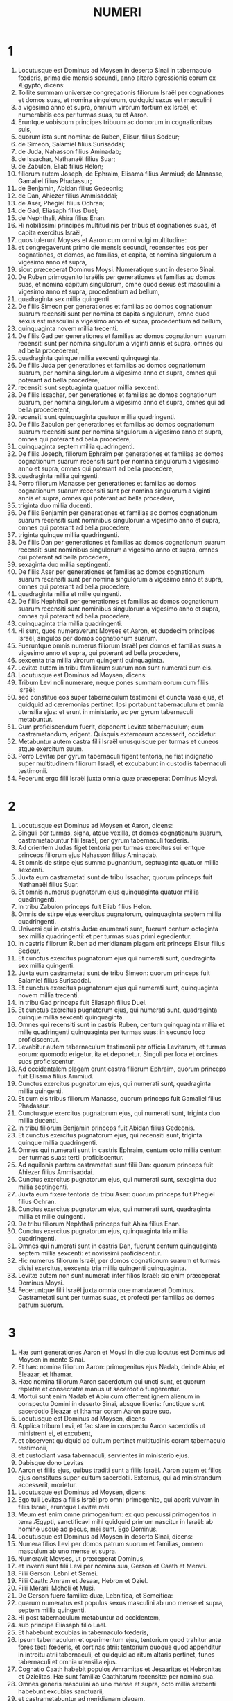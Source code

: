 #+TITLE: NUMERI
* 1
1. Locutusque est Dominus ad Moysen in deserto Sinai in tabernaculo fœderis, prima die mensis secundi, anno altero egressionis eorum ex Ægypto, dicens:
2. Tollite summam universæ congregationis filiorum Israël per cognationes et domos suas, et nomina singulorum, quidquid sexus est masculini
3. a vigesimo anno et supra, omnium virorum fortium ex Israël, et numerabitis eos per turmas suas, tu et Aaron.
4. Eruntque vobiscum principes tribuum ac domorum in cognationibus suis,
5. quorum ista sunt nomina: de Ruben, Elisur, filius Sedeur;
6. de Simeon, Salamiel filius Surisaddai;
7. de Juda, Nahasson filius Aminadab;
8. de Issachar, Nathanaël filius Suar;
9. de Zabulon, Eliab filius Helon;
10. filiorum autem Joseph, de Ephraim, Elisama filius Ammiud; de Manasse, Gamaliel filius Phadassur;
11. de Benjamin, Abidan filius Gedeonis;
12. de Dan, Ahiezer filius Ammisaddai;
13. de Aser, Phegiel filius Ochran;
14. de Gad, Eliasaph filius Duel;
15. de Nephthali, Ahira filius Enan.
16. Hi nobilissimi principes multitudinis per tribus et cognationes suas, et capita exercitus Israël,
17. quos tulerunt Moyses et Aaron cum omni vulgi multitudine:
18. et congregaverunt primo die mensis secundi, recensentes eos per cognationes, et domos, ac familias, et capita, et nomina singulorum a vigesimo anno et supra,
19. sicut præceperat Dominus Moysi. Numeratique sunt in deserto Sinai.
20. De Ruben primogenito Israëlis per generationes et familias ac domos suas, et nomina capitum singulorum, omne quod sexus est masculini a vigesimo anno et supra, procedentium ad bellum,
21. quadraginta sex millia quingenti.
22. De filiis Simeon per generationes et familias ac domos cognationum suarum recensiti sunt per nomina et capita singulorum, omne quod sexus est masculini a vigesimo anno et supra, procedentium ad bellum,
23. quinquaginta novem millia trecenti.
24. De filiis Gad per generationes et familias ac domos cognationum suarum recensiti sunt per nomina singulorum a viginti annis et supra, omnes qui ad bella procederent,
25. quadraginta quinque millia sexcenti quinquaginta.
26. De filiis Juda per generationes et familias ac domos cognationum suarum, per nomina singulorum a vigesimo anno et supra, omnes qui poterant ad bella procedere,
27. recensiti sunt septuaginta quatuor millia sexcenti.
28. De filiis Issachar, per generationes et familias ac domos cognationum suarum, per nomina singulorum a vigesimo anno et supra, omnes qui ad bella procederent,
29. recensiti sunt quinquaginta quatuor millia quadringenti.
30. De filiis Zabulon per generationes et familias ac domos cognationum suarum recensiti sunt per nomina singulorum a vigesimo anno et supra, omnes qui poterant ad bella procedere,
31. quinquaginta septem millia quadringenti.
32. De filiis Joseph, filiorum Ephraim per generationes et familias ac domos cognationum suarum recensiti sunt per nomina singulorum a vigesimo anno et supra, omnes qui poterant ad bella procedere,
33. quadraginta millia quingenti.
34. Porro filiorum Manasse per generationes et familias ac domos cognationum suarum recensiti sunt per nomina singulorum a viginti annis et supra, omnes qui poterant ad bella procedere,
35. triginta duo millia ducenti.
36. De filiis Benjamin per generationes et familias ac domos cognationum suarum recensiti sunt nominibus singulorum a vigesimo anno et supra, omnes qui poterant ad bella procedere,
37. triginta quinque millia quadringenti.
38. De filiis Dan per generationes et familias ac domos cognationum suarum recensiti sunt nominibus singulorum a vigesimo anno et supra, omnes qui poterant ad bella procedere,
39. sexaginta duo millia septingenti.
40. De filiis Aser per generationes et familias ac domos cognationum suarum recensiti sunt per nomina singulorum a vigesimo anno et supra, omnes qui poterant ad bella procedere,
41. quadraginta millia et mille quingenti.
42. De filiis Nephthali per generationes et familias ac domos cognationum suarum recensiti sunt nominibus singulorum a vigesimo anno et supra, omnes qui poterant ad bella procedere,
43. quinquaginta tria millia quadringenti.
44. Hi sunt, quos numeraverunt Moyses et Aaron, et duodecim principes Israël, singulos per domos cognationum suarum.
45. Fueruntque omnis numerus filiorum Israël per domos et familias suas a vigesimo anno et supra, qui poterant ad bella procedere,
46. sexcenta tria millia virorum quingenti quinquaginta.
47. Levitæ autem in tribu familiarum suarum non sunt numerati cum eis.
48. Locutusque est Dominus ad Moysen, dicens:
49. Tribum Levi noli numerare, neque pones summam eorum cum filiis Israël:
50. sed constitue eos super tabernaculum testimonii et cuncta vasa ejus, et quidquid ad cæremonias pertinet. Ipsi portabunt tabernaculum et omnia utensilia ejus: et erunt in ministerio, ac per gyrum tabernaculi metabuntur.
51. Cum proficiscendum fuerit, deponent Levitæ tabernaculum; cum castrametandum, erigent. Quisquis externorum accesserit, occidetur.
52. Metabuntur autem castra filii Israël unusquisque per turmas et cuneos atque exercitum suum.
53. Porro Levitæ per gyrum tabernaculi figent tentoria, ne fiat indignatio super multitudinem filiorum Israël, et excubabunt in custodiis tabernaculi testimonii.
54. Fecerunt ergo filii Israël juxta omnia quæ præceperat Dominus Moysi.
* 2
1. Locutusque est Dominus ad Moysen et Aaron, dicens:
2. Singuli per turmas, signa, atque vexilla, et domos cognationum suarum, castrametabuntur filii Israël, per gyrum tabernaculi fœderis.
3. Ad orientem Judas figet tentoria per turmas exercitus sui: eritque princeps filiorum ejus Nahasson filius Aminadab.
4. Et omnis de stirpe ejus summa pugnantium, septuaginta quatuor millia sexcenti.
5. Juxta eum castrametati sunt de tribu Issachar, quorum princeps fuit Nathanaël filius Suar.
6. Et omnis numerus pugnatorum ejus quinquaginta quatuor millia quadringenti.
7. In tribu Zabulon princeps fuit Eliab filius Helon.
8. Omnis de stirpe ejus exercitus pugnatorum, quinquaginta septem millia quadringenti.
9. Universi qui in castris Judæ enumerati sunt, fuerunt centum octoginta sex millia quadringenti: et per turmas suas primi egredientur.
10. In castris filiorum Ruben ad meridianam plagam erit princeps Elisur filius Sedeur.
11. Et cunctus exercitus pugnatorum ejus qui numerati sunt, quadraginta sex millia quingenti.
12. Juxta eum castrametati sunt de tribu Simeon: quorum princeps fuit Salamiel filius Surisaddai.
13. Et cunctus exercitus pugnatorum ejus qui numerati sunt, quinquaginta novem millia trecenti.
14. In tribu Gad princeps fuit Eliasaph filius Duel.
15. Et cunctus exercitus pugnatorum ejus, qui numerati sunt, quadraginta quinque millia sexcenti quinquaginta.
16. Omnes qui recensiti sunt in castris Ruben, centum quinquaginta millia et mille quadringenti quinquaginta per turmas suas: in secundo loco proficiscentur.
17. Levabitur autem tabernaculum testimonii per officia Levitarum, et turmas eorum: quomodo erigetur, ita et deponetur. Singuli per loca et ordines suos proficiscentur.
18. Ad occidentalem plagam erunt castra filiorum Ephraim, quorum princeps fuit Elisama filius Ammiud.
19. Cunctus exercitus pugnatorum ejus, qui numerati sunt, quadraginta millia quingenti.
20. Et cum eis tribus filiorum Manasse, quorum princeps fuit Gamaliel filius Phadassur.
21. Cunctusque exercitus pugnatorum ejus, qui numerati sunt, triginta duo millia ducenti.
22. In tribu filiorum Benjamin princeps fuit Abidan filius Gedeonis.
23. Et cunctus exercitus pugnatorum ejus, qui recensiti sunt, triginta quinque millia quadringenti.
24. Omnes qui numerati sunt in castris Ephraim, centum octo millia centum per turmas suas: tertii proficiscentur.
25. Ad aquilonis partem castrametati sunt filii Dan: quorum princeps fuit Ahiezer filius Ammisaddai.
26. Cunctus exercitus pugnatorum ejus, qui numerati sunt, sexaginta duo millia septingenti.
27. Juxta eum fixere tentoria de tribu Aser: quorum princeps fuit Phegiel filius Ochran.
28. Cunctus exercitus pugnatorum ejus, qui numerati sunt, quadraginta millia et mille quingenti.
29. De tribu filiorum Nephthali princeps fuit Ahira filius Enan.
30. Cunctus exercitus pugnatorum ejus, quinquaginta tria millia quadringenti.
31. Omnes qui numerati sunt in castris Dan, fuerunt centum quinquaginta septem millia sexcenti: et novissimi proficiscentur.
32. Hic numerus filiorum Israël, per domos cognationum suarum et turmas divisi exercitus, sexcenta tria millia quingenti quinquaginta.
33. Levitæ autem non sunt numerati inter filios Israël: sic enim præceperat Dominus Moysi.
34. Feceruntque filii Israël juxta omnia quæ mandaverat Dominus. Castrametati sunt per turmas suas, et profecti per familias ac domos patrum suorum.
* 3
1. Hæ sunt generationes Aaron et Moysi in die qua locutus est Dominus ad Moysen in monte Sinai.
2. Et hæc nomina filiorum Aaron: primogenitus ejus Nadab, deinde Abiu, et Eleazar, et Ithamar.
3. Hæc nomina filiorum Aaron sacerdotum qui uncti sunt, et quorum repletæ et consecratæ manus ut sacerdotio fungerentur.
4. Mortui sunt enim Nadab et Abiu cum offerrent ignem alienum in conspectu Domini in deserto Sinai, absque liberis: functique sunt sacerdotio Eleazar et Ithamar coram Aaron patre suo.
5. Locutusque est Dominus ad Moysen, dicens:
6. Applica tribum Levi, et fac stare in conspectu Aaron sacerdotis ut ministrent ei, et excubent,
7. et observent quidquid ad cultum pertinet multitudinis coram tabernaculo testimonii,
8. et custodiant vasa tabernaculi, servientes in ministerio ejus.
9. Dabisque dono Levitas
10. Aaron et filiis ejus, quibus traditi sunt a filiis Israël. Aaron autem et filios ejus constitues super cultum sacerdotii. Externus, qui ad ministrandum accesserit, morietur.
11. Locutusque est Dominus ad Moysen, dicens:
12. Ego tuli Levitas a filiis Israël pro omni primogenito, qui aperit vulvam in filiis Israël, eruntque Levitæ mei.
13. Meum est enim omne primogenitum: ex quo percussi primogenitos in terra Ægypti, sanctificavi mihi quidquid primum nascitur in Israël: ab homine usque ad pecus, mei sunt. Ego Dominus.
14. Locutusque est Dominus ad Moysen in deserto Sinai, dicens:
15. Numera filios Levi per domos patrum suorum et familias, omnem masculum ab uno mense et supra.
16. Numeravit Moyses, ut præceperat Dominus,
17. et inventi sunt filii Levi per nomina sua, Gerson et Caath et Merari.
18. Filii Gerson: Lebni et Semei.
19. Filii Caath: Amram et Jesaar, Hebron et Oziel.
20. Filii Merari: Moholi et Musi.
21. De Gerson fuere familiæ duæ, Lebnitica, et Semeitica:
22. quarum numeratus est populus sexus masculini ab uno mense et supra, septem millia quingenti.
23. Hi post tabernaculum metabuntur ad occidentem,
24. sub principe Eliasaph filio Laël.
25. Et habebunt excubias in tabernaculo fœderis,
26. ipsum tabernaculum et operimentum ejus, tentorium quod trahitur ante fores tecti fœderis, et cortinas atrii: tentorium quoque quod appenditur in introitu atrii tabernaculi, et quidquid ad ritum altaris pertinet, funes tabernaculi et omnia utensilia ejus.
27. Cognatio Caath habebit populos Amramitas et Jesaaritas et Hebronitas et Ozielitas. Hæ sunt familiæ Caathitarum recensitæ per nomina sua.
28. Omnes generis masculini ab uno mense et supra, octo millia sexcenti habebunt excubias sanctuarii,
29. et castrametabuntur ad meridianam plagam.
30. Princepsque eorum erit Elisaphan filius Oziel:
31. et custodient arcam, mensamque et candelabrum, altaria et vasa sanctuarii, in quibus ministratur, et velum, cunctamque hujuscemodi supellectilem.
32. Princeps autem principum Levitarum Eleazar filius Aaron sacerdotis, erit super excubitores custodiæ sanctuarii.
33. At vero de Merari erunt populi Moholitæ et Musitæ recensiti per nomina sua:
34. omnes generis masculini ab uno mense et supra, sex millia ducenti.
35. Princeps eorum Suriel filius Abihaiel: in plaga septentrionali castrametabuntur.
36. Erunt sub custodia eorum tabulæ tabernaculi et vectes, et columnæ ac bases earum, et omnia quæ ad cultum hujuscemodi pertinent:
37. columnæque atrii per circuitum cum basibus suis, et paxilli cum funibus.
38. Castrametabuntur ante tabernaculum fœderis, id est, ad orientalem plagam, Moyses et Aaron cum filiis suis, habentes custodiam sanctuarii in medio filiorum Israël. Quisquis alienus accesserit, morietur.
39. Omnes Levitæ, quos numeraverunt Moyses et Aaron juxta præceptum Domini per familias suas in genere masculino a mense uno et supra, fuerunt viginti duo millia.
40. Et ait Dominus ad Moysen: Numera primogenitos sexus masculini de filiis Israël ab uno mense et supra, et habebis summam eorum.
41. Tollesque Levitas mihi pro omni primogenito filiorum Israël: ego sum Dominus: et pecora eorum pro universis primogenitis pecorum filiorum Israël.
42. Recensuit Moyses, sicut præceperat Dominus, primogenitos filiorum Israël:
43. et fuerunt masculi per nomina sua, a mense uno et supra, viginti duo millia ducenti septuaginta tres.
44. Locutusque est Dominus ad Moysen, dicens:
45. Tolle Levitas pro primogenitis filiorum Israël, et pecora Levitarum pro pecoribus eorum, eruntque Levitæ mei. Ego sum Dominus.
46. In pretio autem ducentorum septuaginta trium, qui excedunt numerum Levitarum de primogenitis filiorum Israël,
47. accipies quinque siclos per singula capita ad mensuram sanctuarii (siclus habet viginti obolos):
48. dabisque pecuniam Aaron et filiis ejus pretium eorum qui supra sunt.
49. Tulit igitur Moyses pecuniam eorum, qui fuerant amplius, et quos redemerant a Levitis,
50. pro primogenitis filiorum Israël, mille trecentorum sexaginta quinque siclorum juxta pondus sanctuarii:
51. et dedit eam Aaron et filiis ejus juxta verbum quod præceperat sibi Dominus.
* 4
1. Locutusque est Dominus ad Moysen et Aaron, dicens:
2. Tolle summam filiorum Caath de medio Levitarum per domos et familias suas,
3. a trigesimo anno et supra, usque ad quinquagesimum annum, omnium qui ingrediuntur ut stent et ministrent in tabernaculo fœderis.
4. Hic est cultus filiorum Caath: tabernaculum fœderis, et Sanctum sanctorum
5. ingredientur Aaron et filii ejus, quando movenda sunt castra, et deponent velum quod pendet ante fores, involventque eo arcam testimonii,
6. et operient rursum velamine janthinarum pellium, extendentque desuper pallium totum hyacinthinum, et inducent vectes.
7. Mensam quoque propositionis involvent hyacinthino pallio, et ponent cum ea thuribula et mortariola, cyathos et crateras ad liba fundenda: panes semper in ea erunt:
8. extendentque desuper pallium coccineum, quod rursum operient velamento janthinarum pellium, et inducent vectes.
9. Sument et pallium hyacinthinum, quo operient candelabrum cum lucernis et forcipibus suis et emunctoriis et cunctis vasis olei, quæ ad concinnandas lucernas necessaria sunt:
10. et super omnia ponent operimentum janthinarum pellium, et inducent vectes.
11. Necnon et altare aureum involvent hyacinthino vestimento, et extendent desuper operimentum janthinarum pellium, inducentque vectes.
12. Omnia vasa, quibus ministratur in sanctuario, involvent hyacinthino pallio, et extendent desuper operimentum janthinarum pellium, inducentque vectes.
13. Sed et altare mundabunt cinere, et involvent illud purpureo vestimento,
14. ponentque cum eo omnia vasa, quibus in ministerio ejus utuntur, id est, ignium receptacula, fuscinulas ac tridentes, uncinos et batilla. Cuncta vasa altaris operient simul velamine janthinarum pellium, et inducent vectes.
15. Cumque involverint Aaron et filii ejus sanctuarium et omnia vasa ejus in commotione castrorum, tunc intrabunt filii Caath ut portent involuta: et non tangent vasa sanctuarii, ne moriantur. Ista sunt onera filiorum Caath in tabernaculo fœderis:
16. super quos erit Eleazar filius Aaron sacerdotis, ad cujus curam pertinet oleum ad concinnandas lucernas, et compositionis incensum, et sacrificium, quod semper offertur, et oleum unctionis, et quidquid ad cultum tabernaculi pertinet, omniumque vasorum, quæ in sanctuario sunt.
17. Locutusque est Dominus ad Moysen et Aaron, dicens:
18. Nolite perdere populum Caath de medio Levitarum:
19. sed hoc facite eis, ut vivant, et non moriantur, si tetigerint Sancta sanctorum. Aaron et filii ejus intrabunt, ipsique disponent opera singulorum, et divident quid portare quis debeat.
20. Alii nulla curiositate videant quæ sunt in sanctuario priusquam involvantur, alioquin morientur.
21. Locutusque est Dominus ad Moysen, dicens:
22. Tolle summam etiam filiorum Gerson per domos ac familias et cognationes suas,
23. a triginta annis et supra, usque ad annos quinquaginta. Numera omnes qui ingrediuntur et ministrant in tabernaculo fœderis.
24. Hoc est officium familiæ Gersonitarum,
25. ut portent cortinas tabernaculi et tectum fœderis, operimentum aliud, et super omnia velamen janthinum tentoriumque quod pendet in introitu tabernaculi fœderis,
26. cortinas atrii, et velum in introitu quod est ante tabernaculum. Omnia quæ ad altare pertinent, funiculos, et vasa ministerii,
27. jubente Aaron et filiis ejus, portabunt filii Gerson: et scient singuli cui debeant oneri mancipari.
28. Hic est cultus familiæ Gersonitarum in tabernaculo fœderis, eruntque sub manu Ithamar filii Aaron sacerdotis.
29. Filios quoque Merari per familias et domos patrum suorum recensebis,
30. a triginta annis et supra, usque ad annos quinquaginta, omnes qui ingrediuntur ad officium ministerii sui et cultum fœderis testimonii.
31. Hæc sunt onera eorum: portabunt tabulas tabernaculi et vectes ejus, columnas ac bases earum,
32. columnas quoque atrii per circuitum cum basibus et paxillis et funibus suis. Omnia vasa et supellectilem ad numerum accipient, sicque portabunt.
33. Hoc est officium familiæ Meraritarum et ministerium in tabernaculo fœderis: eruntque sub manu Ithamar filii Aaron sacerdotis.
34. Recensuerunt igitur Moyses et Aaron et principes synagogæ filios Caath per cognationes et domos patrum suorum,
35. a triginta annis et supra, usque ad annum quinquagesimum, omnes qui ingrediuntur ad ministerium tabernaculi fœderis:
36. et inventi sunt duo millia septingenti quinquaginta.
37. Hic est numerus populi Caath qui intrant tabernaculum fœderis: hos numeravit Moyses et Aaron juxta sermonem Domini per manum Moysi.
38. Numerati sunt et filii Gerson per cognationes et domos patrum suorum,
39. a triginta annos et supra, usque ad quinquagesimum annum, omnes qui ingrediuntur ut ministrent in tabernaculo fœderis:
40. et inventi sunt duo millia sexcenti triginta.
41. Hic est populus Gersonitarum, quos numeraverunt Moyses et Aaron juxta verbum Domini.
42. Numerati sunt et filii Merari per cognationes et domos patrum suorum,
43. a triginta annis et supra, usque ad annum quinquagesimum, omnes qui ingrediuntur ad explendos ritus tabernaculi fœderis:
44. et inventi sunt tria millia ducenti.
45. Hic est numerus filiorum Merari, quos recensuerunt Moyses et Aaron juxta imperium Domini per manum Moysi.
46. Omnes qui recensiti sunt de Levitis, et quos recenseri fecit ad nomen Moyses et Aaron, et principes Israël per cognationes et domos patrum suorum,
47. a triginta annis et supra, usque ad annum quinquagesimum, ingredientes ad ministerium tabernaculi, et onera portanda,
48. fuerunt simul octo millia quingenti octoginta.
49. Juxta verbum Domini recensuit eos Moyses, unumquemque juxta officium et onera sua, sicut præceperat ei Dominus.
* 5
1. Locutusque est Dominus ad Moysen, dicens:
2. Præcipe filiis Israël, ut ejiciant de castris omnem leprosum, et qui semine fluit, pollutusque est super mortuo:
3. tam masculum quam feminam ejicite de castris, ne contaminent ea cum habitaverint vobiscum.
4. Feceruntque ita filii Israël, et ejecerunt eos extra castra, sicut locutus erat Dominus Moysi.
5. Locutusque est Dominus ad Moysen, dicens:
6. Loquere ad filios Israël: Vir, sive mulier, cum fecerint ex omnibus peccatis, quæ solent hominibus accidere, et per negligentiam transgressi fuerint mandatum Domini, atque deliquerint,
7. confitebuntur peccatum suum, et reddent ipsum caput, quintamque partem desuper, ei in quem peccaverint.
8. Sin autem non fuerit qui recipiat, dabunt Domino, et erit sacerdotis, excepto ariete, qui offertur pro expiatione, ut sit placabilis hostia.
9. Omnes quoque primitiæ, quas offerunt filii Israël, ad sacerdotem pertinent:
10. et quidquid in sanctuarium offertur a singulis, et traditur manibus sacerdotis, ipsius erit.
11. Locutusque est Dominus ad Moysen, dicens:
12. Loquere ad filios Israël, et dices ad eos: Vir cujus uxor erraverit, maritumque contemnens
13. dormierit cum altero viro, et hoc maritus deprehendere non quiverit, sed latet adulterium, et testibus argui non potest, quia non est inventa in stupro:
14. si spiritus zelotypiæ concitaverit virum contra uxorem suam, quæ vel polluta est, vel falsa suspicione appetitur:
15. adducet eam ad sacerdotem, et offeret oblationem pro illa, decimam partem sati farinæ hordeaceæ: non fundet super eam oleum, nec imponet thus: quia sacrificium zelotypiæ est, et oblatio investigans adulterium.
16. Offeret igitur eam sacerdos, et statuet coram Domino,
17. assumetque aquam sanctam in vase fictili, et pauxillum terræ de pavimento tabernaculi mittet in eam.
18. Cumque steterit mulier in conspectu Domini, discooperiet caput ejus, et ponet super manus illius sacrificium recordationis, et oblationem zelotypiæ: ipse autem tenebit aquas amarissimas, in quibus cum execratione maledicta congessit.
19. Adjurabitque eam, et dicet: Si non dormivit vir alienus tecum, et si non polluta es deserto mariti thoro, non te nocebunt aquæ istæ amarissimæ, in quas maledicta congessi.
20. Sin autem declinasti a viro tuo, atque polluta es, et concubuisti cum altero viro:
21. his maledictionibus subjacebis: det te Dominus in maledictionem, exemplumque cunctorum in populo suo: putrescere faciat femur tuum, et tumens uterus tuus disrumpatur.
22. Ingrediantur aquæ maledictæ in ventrem tuum, et utero tumescente putrescat femur. Et respondebit mulier: Amen, amen.
23. Scribetque sacerdos in libello ista maledicta, et delebit ea aquis amarissimis, in quas maledicta congessit,
24. et dabit ei bibere. Quas cum exhauserit,
25. tollet sacerdos de manu ejus sacrificium zelotypiæ, et elevabit illud coram Domino, imponetque illud super altare, ita dumtaxat ut prius:
26. pugillum sacrificii tollat de eo, quod offertur, et incendat super altare: et sic potum det mulieri aquas amarissimas.
27. Quas cum biberit, si polluta est, et contempto viro adulterii rea, pertransibunt eam aquæ maledictionis, et inflato ventre, computrescet femur: eritque mulier in maledictionem, et in exemplum omni populo.
28. Quod si polluta non fuerit, erit innoxia, et faciet liberos.
29. Ista est lex zelotypiæ. Si declinaverit mulier a viro suo, et si polluta fuerit,
30. maritusque zelotypiæ spiritu concitatus adduxerit eam in conspectu Domini, et fecerit ei sacerdos juxta omnia quæ scripta sunt:
31. maritus absque culpa erit, et illa recipiet iniquitatem suam.
* 6
1. Locutusque est Dominus ad Moysen, dicens:
2. Loquere ad filios Israël, et dices ad eos: Vir, sive mulier, cum fecerint votum ut sanctificentur, et se voluerint Domino consecrare:
3. a vino, et omni quod inebriare potest, abstinebunt. Acetum ex vino, et ex qualibet alia potione, et quidquid de uva exprimitur, non bibent: uvas recentes siccasque non comedent
4. cunctis diebus quibus ex voto Domino consecrantur: quidquid ex vinea esse potest, ab uva passa usque ad acinum non comedent.
5. Omni tempore separationis suæ novacula non transibit per caput ejus usque ad completum diem, quo Domino consecratur. Sanctus erit, crescente cæsarie capitis ejus.
6. Omni tempore consecrationis suæ, super mortuum non ingredietur,
7. nec super patris quidem et matris et fratris sororisque funere contaminabitur, quia consecratio Dei sui super caput ejus est.
8. Omnibus diebus separationis suæ sanctus erit Domino.
9. Sin autem mortuus fuerit subito quispiam coram eo, polluetur caput consecrationis ejus: quod radet illico in eadem die purgationis suæ, et rursum septima.
10. In octava autem die offeret duos turtures, vel duos pullos columbæ sacerdoti in introitu fœderis testimonii.
11. Facietque sacerdos unum pro peccato, et alterum in holocaustum, et deprecabitur pro eo, quia peccavit super mortuo: sanctificabitque caput ejus in die illo:
12. et consecrabit Domino dies separationis illius, offerens agnum anniculum pro peccato: ita tamen ut dies priores irriti fiant, quoniam polluta est sanctificatio ejus.
13. Ista est lex consecrationis. Cum dies, quos ex voto decreverat, complebuntur, adducet eum ad ostium tabernaculi fœderis,
14. et offeret oblationes ejus Domino, agnum anniculum immaculatum in holocaustum, et ovem anniculam immaculatam pro peccato, et arietem immaculatum, hostiam pacificam,
15. canistrum quoque panum azymorum qui conspersi sint oleo, et lagana absque fermento uncta oleo, ac libamina singulorum:
16. quæ offeret sacerdos coram Domino, et faciet tam pro peccato, quam in holocaustum.
17. Arietem vero immolabit hostiam pacificam Domino, offerens simul canistrum azymorum, et libamenta quæ ex more debentur.
18. Tunc radetur nazaræus ante ostium tabernaculi fœderis cæsarie consecrationis suæ: tolletque capillos ejus, et ponet super ignem, qui est suppositus sacrificio pacificorum:
19. et armum coctum arietis, tortamque absque fermento unam de canistro, et laganum azymum unum, et tradet in manus nazaræi, postquam rasum fuerit caput ejus.
20. Susceptaque rursum ab eo, elevabit in conspectu Domini: et sanctificata sacerdotis erunt, sicut pectusculum, quod separari jussum est, et femur. Post hæc, potest bibere nazaræus vinum.
21. Ista est lex nazaræi, cum voverit oblationem suam Domino tempore consecrationis suæ, exceptis his, quæ invenerit manus ejus: juxta quod mente devoverat, ita faciet ad perfectionem sanctificationis suæ.
22. Locutusque est Dominus ad Moysen, dicens:
23. Loquere Aaron et filiis ejus: Sic benedicetis filiis Israël, et dicetis eis:
24. Benedicat tibi Dominus, et custodiat te.
25. Ostendat Dominus faciem suam tibi, et misereatur tui.
26. Convertat Dominus vultum suum ad te, et det tibi pacem.
27. Invocabuntque nomen meum super filios Israël, et ego benedicam eis.
* 7
1. Factum est autem in die qua complevit Moyses tabernaculum, et erexit illud, unxitque et sanctificavit cum omnibus vasis suis, altare similiter et omnia vasa ejus:
2. obtulerunt principes Israël et capita familiarum, qui erant per singulas tribus, præfectique eorum, qui numerati fuerant,
3. munera coram Domino sex plaustra tecta cum duodecim bobus. Unum plaustrum obtulere duo duces, et unum bovem singuli, obtuleruntque ea in conspectu tabernaculi.
4. Ait autem Dominus ad Moysen:
5. Suscipe ab eis ut serviant in ministerio tabernaculi, et trades ea Levitis juxta ordinem ministerii sui.
6. Itaque cum suscepisset Moyses plaustra et boves, tradidit eos Levitis.
7. Duo plaustra et quatuor boves dedit filiis Gerson, juxta id quod habebant necessarium.
8. Quatuor alia plaustra et octo boves dedit filiis Merari secundum officia et cultum suum, sub manu Ithamar filii Aaron sacerdotis.
9. Filiis autem Caath non dedit plaustra et boves: quia in sanctuario serviunt, et onera propriis portant humeris.
10. Igitur obtulerunt duces in dedicationem altaris, die qua unctum est, oblationem suam ante altare.
11. Dixitque Dominus ad Moysen: Singuli duces per singulos dies offerant munera in dedicationem altaris.
12. Primo die obtulit oblationem suam Nahasson filius Aminadab de tribu Juda:
13. fueruntque in ea acetabulum argenteum pondo centum triginta siclorum, phiala argentea habens septuaginta siclos, juxta pondus sanctuarii, utrumque plenum simila conspersa oleo in sacrificium:
14. mortariolum ex decem siclis aureis plenum incenso:
15. bovem de armento, et arietem, et agnum anniculum in holocaustum:
16. hircumque pro peccato:
17. et in sacrificio pacificorum boves duos, arietes quinque, hircos quinque, agnos anniculos quinque. Hæc est oblatio Nahasson filii Aminadab.
18. Secundo die obtulit Nathanaël filius Suar, dux de tribu Issachar,
19. acetabulum argenteum appendens centum triginta siclos, phialam argenteam habentem septuaginta siclos, juxta pondus sanctuarii, utrumque plenum simila conspersa oleo in sacrificium:
20. mortariolum aureum habens decem siclos plenum incenso:
21. bovem de armento, et arietem, et agnum anniculum in holocaustum:
22. hircumque pro peccato:
23. et in sacrificio pacificorum boves duos, arietes quinque, hircos quinque, agnos anniculos quinque. Hæc fuit oblatio Nathanaël filii Suar.
24. Tertio die princeps filiorum Zabulon, Eliab filius Helon,
25. obtulit acetabulum argenteum appendens centum triginta siclos, phialam argenteam habentem septuaginta siclos, ad pondus sanctuarii, utrumque plenum similia conspersa oleo in sacrificium:
26. mortariolum aureum appendens decem siclos, plenum incenso:
27. bovem de armento, et arietem, et agnum anniculum in holocaustum:
28. hircumque pro peccato:
29. et in sacrificio pacificorum boves duos, arietes quinque, hircos quinque, agnos anniculos quinque. Hæc est oblatio Eliab filii Helon.
30. Die quarto princeps filiorum Ruben, Elisur filius Sedeur,
31. obtulit acetabulum argenteum appendens centum triginta siclos, phialam argenteam habentem septuaginta siclos, ad pondus sanctuarii, utrumque plenum simila conspersa oleo in sacrificum:
32. mortariolum aureum appendens decem siclos, plenum incenso:
33. bovem de armento, et arietem, et agnum anniculum in holocaustum:
34. hircumque pro peccato:
35. et in hostias pacificorum boves duos, arietes quinque, hircos quinque, agnos anniculos quinque. Hæc fuit oblatio Elisur filii Sedeur.
36. Die quinto princeps filiorum Simeon, Salamiel filius Surisaddai,
37. obtulit acetabulum argenteum appendens centum triginta siclos, phialam argenteam habentem septuaginta siclos, ad pondus sanctuarii, utrumque plenum simila conspersa oleo in sacrificum:
38. mortariolum aureum appendens decem siclos, plenum incenso:
39. bovem de armento, et arietem, et agnum anniculum in holocaustum:
40. hircumque pro peccato:
41. et in hostias pacificorum boves duos, arietes quinque, hircos quinque, agnos anniculos quinque. Hæc fuit oblatio Salamiel filii Surisaddai.
42. Die sexto princeps filiorum Gad, Eliasaph filius Duel,
43. obtulit acetabulum argenteum appendens centum triginta siclos, phialam argenteam habentem septuaginta siclos, ad pondus sanctuarii, utrumque plenum simila conspersa oleo in sacrificum:
44. mortariolum aureum appendens decem siclos, plenum incenso:
45. bovem de armento, et arietem, et agnum anniculum in holocaustum:
46. hircumque pro peccato:
47. et in hostias pacificorum boves duos, arietes quinque, hircos quinque, agnos anniculos quinque. Hæc fuit oblatio Eliasaph filii Duel.
48. Die septimo princeps filiorum Ephraim, Elisama filius Ammiud,
49. obtulit acetabulum argenteum appendens centum triginta siclos, phialam argenteam habentem septuaginta siclos, ad pondus sanctuarii, utrumque plenum simila conspersa oleo in sacrificum:
50. mortariolum aureum appendens decem siclos, plenum incenso:
51. bovem de armento, et arietem, et agnum anniculum in holocaustum:
52. hircumque pro peccato:
53. et in hostias pacificorum boves duos, arietes quinque, hircos quinque, agnos anniculos quinque. Hæc fuit oblatio Elisama filii Ammiud.
54. Die octavo, princeps filiorum Manasse, Gamaliel filius Phadassur,
55. obtulit acetabulum argenteum appendens centum triginta siclos, phialam argenteam habentem septuaginta siclos, ad pondus sanctuarii, utrumque plenum simila conspersa oleo in sacrificum:
56. mortariolum aureum appendens decem siclos, plenum incenso:
57. bovem de armento, et arietem, et agnum anniculum in holocaustum:
58. hircumque pro peccato:
59. et in hostias pacificorum boves duos, arietes quinque, hircos quinque, agnos anniculos quinque. Hæc fuit oblatio Gamaliel filii Phadassur.
60. Die nono princeps filiorum Benjamin, Abidan filius Gedeonis,
61. obtulit acetabulum argenteum appendens centum triginta siclos, phialam argenteam habentem septuaginta siclos, ad pondus sanctuarii, utrumque plenum simila conspersa oleo in sacrificum:
62. et mortariolum aureum appendens decem siclos, plenum incenso:
63. bovem de armento, et arietem, et agnum anniculum in holocaustum:
64. hircumque pro peccato:
65. et in hostias pacificorum boves duos, arietes quinque, hircos quinque, agnos anniculos quinque. Hæc fuit oblatio Abidan filii Gedeonis.
66. Die decimo princeps filiorum Dan, Ahiezer filius Ammisaddai,
67. obtulit acetabulum argenteum appendens centum triginta siclos, phialam argenteam habentem septuaginta siclos, ad pondus sanctuarii, utrumque plenum simila conspersa oleo in sacrificum:
68. mortariolum aureum appendens decem siclos, plenum incenso:
69. bovem de armento, et arietem, et agnum anniculum in holocaustum:
70. hircumque pro peccato:
71. et in hostias pacificorum boves duos, arietes quinque, hircos quinque, agnos anniculos quinque. Hæc fuit oblatio Ahiezer filii Ammisaddai.
72. Die undecimo princeps filiorum Aser, Phegiel filius Ochran,
73. obtulit acetabulum argenteum appendens centum triginta siclos, phialam argenteam habentem septuaginta siclos, ad pondus sanctuarii, utrumque plenum simila conspersa oleo in sacrificum:
74. mortariolum aureum appendens decem siclos, plenum incenso:
75. bovem de armento, et arietem, et agnum anniculum in holocaustum:
76. hircumque pro peccato:
77. et in hostias pacificorum boves duos, arietes quinque, hircos quinque, agnos anniculos quinque. Hæc fuit oblatio Phegiel filii Ochran.
78. Die duodecimo princeps filiorum Nephthali, Ahira filius Enan,
79. obtulit acetabulum argenteum appendens centum triginta siclos, phialam argenteam habentem septuaginta siclos, ad pondus sanctuarii, utrumque plenum simila oleo conspersa in sacrificum:
80. mortariolum aureum appendens decem siclos, plenum incenso:
81. bovem de armento, et arietem, et agnum anniculum in holocaustum:
82. hircumque pro peccato:
83. et in hostias pacificorum boves duos, arietes quinque, hircos quinque, agnos anniculos quinque. Hæc fuit oblatio Ahira filii Enan.
84. Hæc in dedicatione altaris oblata sunt a principibus Israël, in die qua consecratum est: acetabula argentea duodecim: phialæ argenteæ duodecim: mortariola aurea duodecim:
85. ita ut centum triginta siclos argenti haberet unum acetabulum, et septuaginta siclos haberet una phiala: id est, in commune vasorum omnium ex argento sicli duo millia quadringenti, pondere sanctuarii:
86. mortariola aurea duodecim plena incenso, denos siclos appendentia pondere sanctuarii: id est, simul auri sicli centum viginti:
87. boves de armento in holocaustum duodecim, arietes duodecim, agni anniculi duodecim, et libamenta eorum: hirci duodecim pro peccato.
88. In hostias pacificorum, boves viginti quatuor, arietes sexaginta, hirci sexaginta, agni anniculi sexaginta. Hæc oblata sunt in dedicatione altaris, quando unctum est.
89. Cumque ingrederetur Moyses tabernaculum fœderis, ut consuleret oraculum, audiebat vocem loquentis ad se de propitiatorio quod erat super arcam testimonii inter duos cherubim, unde et loquebatur ei.
* 8
1. Locutusque est Dominus ad Moysen, dicens:
2. Loquere Aaron, et dices ad eum: Cum posueris septem lucernas, candelabrum in australi parte erigatur. Hoc igitur præcipe ut lucernæ contra boream e regione respiciant ad mensam panum propositionis, contra eam partem, quam candelabrum respicit, lucere debebunt.
3. Fecitque Aaron, et imposuit lucernas super candelabrum, ut præceperat Dominus Moysi.
4. Hæc autem erat factura candelabri, ex auro ductili, tam medius stipes, quam cuncta quæ ex utroque calamorum latere nascebantur: juxta exemplum quod ostendit Dominus Moysi, ita operatus est candelabrum.
5. Et locutus est Dominus ad Moysen, dicens:
6. Tolle Levitas de medio filiorum Israël, et purificabis eos
7. juxta hunc ritum: aspergantur aqua lustrationis, et radant omnes pilos carnis suæ. Cumque laverint vestimenta sua, et mundati fuerint,
8. tollent bovem de armentis, et libamentum ejus similam oleo conspersam: bovem autem alterum de armento tu accipies pro peccato:
9. et applicabis Levitas coram tabernaculo fœderis, convocata omni multitudine filiorum Israël.
10. Cumque Levitæ fuerint coram Domino, ponent filii Israël manus suas super eos.
11. Et offeret Aaron Levitas, munus in conspectu Domini a filiis Israël, ut serviant in ministerio ejus.
12. Levitæ quoque ponent manus suas super capita boum, e quibus unum facies pro peccato, et alterum in holocaustum Domini, ut depreceris pro eis.
13. Statuesque Levitas in conspectu Aaron et filiorum ejus, et consecrabis oblatos Domino,
14. ac separabis de medio filiorum Israël, ut sint mei.
15. Et postea ingredientur tabernaculum fœderis, ut serviant mihi. Sicque purificabis et consecrabis eos in oblationem Domini: quoniam dono donati sunt mihi a filiis Israël.
16. Pro primogenitis quæ aperiunt omnem vulvam in Israël, accepi eos.
17. Mea sunt enim omnia primogenita filiorum Israël, tam ex hominibus quam ex jumentis. Ex die quo percussi omne primogenitum in terra Ægypti, sanctificavi eos mihi:
18. et tuli Levitas pro cunctis primogenitis filiorum Israël,
19. tradidique eos dono Aaron et filiis ejus de medio populi, ut serviant mihi pro Israël in tabernaculo fœderis, et orent pro eis ne sit in populo plaga, si ausi fuerint accedere ad sanctuarium.
20. Feceruntque Moyses et Aaron et omnis multitudo filiorum Israël super Levitas quæ præceperat Dominus Moysi:
21. purificatique sunt, et laverunt vestimenta sua. Elevavitque eos Aaron in conspectu Domini, et oravit pro eis,
22. ut purificati ingrederentur ad officia sua in tabernaculum fœderis coram Aaron et filiis ejus. Sicut præceperat Dominus Moysi de Levitis, ita factum est.
23. Locutusque est Dominus ad Moysen, dicens:
24. Hæc est lex Levitarum: a viginti quinque annis et supra, ingredientur ut ministrent in tabernaculo fœderis.
25. Cumque quinquagesimum annum ætatis impleverint, servire cessabunt,
26. eruntque ministri fratrum suorum in tabernaculo fœderis, ut custodiant quæ sibi fuerunt commendata: opera autem ipsa non faciant. Sic dispones Levitis in custodiis suis.
* 9
1. Locutus est Dominus ad Moysen in deserto Sinai anno secundo, postquam egressi sunt de terra Ægypti, mense primo, dicens:
2. Faciant filii Israël Phase in tempore suo,
3. quartadecima die mensis hujus ad vesperam, juxta omnes cæremonias et justificationes ejus.
4. Præcepitque Moyses filiis Israël ut facerent Phase.
5. Qui fecerunt tempore suo, quartadecima die mensis ad vesperam, in monte Sinai. Juxta omnia quæ mandaverat Dominus Moysi, fecerunt filii Israël.
6. Ecce autem quidam immundi super anima hominis, qui non poterant facere Phase in die illo, accedentes ad Moysen et Aaron,
7. dixerunt eis: Immundi sumus super anima hominis: quare fraudamur ut non valeamus oblationem offerre Domino in tempore suo inter filios Israël?
8. Quibus respondit Moyses: State ut consulam quid præcipiat Dominus de vobis.
9. Locutusque est Dominus ad Moysen, dicens:
10. Loquere filiis Israël: Homo, qui fuerit immundus super anima, sive in via procul in gente vestra, faciat Phase Domino
11. in mense secundo, quartadecima die mensis ad vesperam. Cum azymis et lactucis agrestibus comedent illud:
12. non relinquent ex eo quippiam usque mane, et os ejus non confringent: omnem ritum Phase observabunt.
13. Si quis autem et mundus est, et in itinere non fuit, et tamen non fecit Phase, exterminabitur anima illa de populis suis, quia sacrificium Domino non obtulit tempore suo: peccatum suum ipse portabit.
14. Peregrinus quoque et advena si fuerint apud vos, facient Phase Domino juxta cæremonias et justificationes ejus. Præceptum idem erit apud vos tam advenæ quam indigenæ.
15. Igitur die qua erectum est tabernaculum, operuit illud nubes. A vespere autem super tentorium erat quasi species ignis usque mane.
16. Sic fiebat jugiter: per diem operiebat illud nubes, et per noctem quasi species ignis.
17. Cumque ablata fuisset nubes, quæ tabernaculum protegebat, tunc proficiscebantur filii Israël: et in loco ubi stetisset nubes, ibi castrametabantur.
18. Ad imperium Domini proficiscebantur, et ad imperium illius figebant tabernaculum. Cunctis diebus quibus stabat nubes super tabernaculum, manebant in eodem loco:
19. et si evenisset ut multo tempore maneret super illud, erant filii Israël in excubiis Domini, et non proficiscebantur
20. quot diebus fuisset nubes super tabernaculum. Ad imperium Domini erigebant tentoria, et ad imperium illius deponebant.
21. Si fuisset nubes a vespere usque mane, et statim diluculo tabernaculum reliquisset, proficiscebantur: et si post diem et noctem recessisset, dissipabant tentoria.
22. Si vero biduo aut uno mense vel longiori tempore fuisset super tabernaculum, manebant filii Israël in eodem loco, et non proficiscebantur: statim autem ut recessisset, movebant castra.
23. Per verbum Domini figebant tentoria, et per verbum illius proficiscebantur: erantque in excubiis Domini juxta imperium ejus per manum Moysi.
* 10
1. Locutusque est Dominus ad Moysen, dicens:
2. Fac tibi duas tubas argenteas ductiles, quibus convocare possis multitudinem quando movenda sunt castra.
3. Cumque increpueris tubis, congregabitur ad te omnis turba ad ostium tabernaculi fœderis.
4. Si semel clangueris, venient ad te principes, et capita multitudinis Israël.
5. Si autem prolixior atque concisus clangor increpuerit, movebunt castra primi qui sunt ad orientalem plagam.
6. In secundo autem sonitu et pari ululatu tubæ, levabunt tentoria qui habitant ad meridiem; et juxta hunc modum reliqui facient, ululantibus tubis in profectionem.
7. Quando autem congregandus est populus, simplex tubarum clangor erit, et non concise ululabunt.
8. Filii autem Aaron sacerdotes clangent tubis: eritque hoc legitimum sempiternum in generationibus vestris.
9. Si exieritis ad bellum de terra vestra contra hostes qui dimicant adversum vos, clangetis ululantibus tubis, et erit recordatio vestri coram Domino Deo vestro, ut eruamini de manibus inimicorum vestrorum.
10. Siquando habebitis epulum, et dies festos, et calendas, canetis tubis super holocaustis, et pacificis victimis, ut sint vobis in recordationem Dei vestri. Ego Dominus Deus vester.
11. Anno secundo, mense secundo, vigesima die mensis, elevata est nubes de tabernaculo fœderis:
12. profectique sunt filii Israël per turmas suas de deserto Sinai, et recubuit nubes in solitudine Pharan.
13. Moveruntque castra primi juxta imperium Domini in manu Moysi.
14. Filii Juda per turmas suas: quorum princeps erat Nahasson filius Aminadab.
15. In tribu filiorum Issachar fuit princeps Nathanaël filius Suar.
16. In tribu Zabulon erat princeps Eliab filius Helon.
17. Depositumque est tabernaculum, quod portantes egressi sunt filii Gerson et Merari.
18. Profectique sunt et filii Ruben, per turmas et ordinem suum: quorum princeps erat Helisur filius Sedeur.
19. In tribu autem filiorum Simeon, princeps fuit Salamiel filius Surisaddai.
20. Porro in tribu Gad erat princeps Eliasaph filius Duel.
21. Profectique sunt et Caathitæ portantes sanctuarium. Tamdiu tabernaculum portabatur, donec venirent ad erectionis locum.
22. Moverunt castra et filii Ephraim per turmas suas, in quorum exercitu princeps erat Elisama filius Ammiud.
23. In tribu autem filiorum Manasse princeps fuit Gamaliel filius Phadassur.
24. Et in tribu Benjamin erat dux Abidan filius Gedeonis.
25. Novissimi castrorum omnium profecti sunt filii Dan per turmas suas, in quorum exercitu princeps fuit Ahiezer filius Ammisaddai.
26. In tribu autem filiorum Aser erat princeps Phegiel filius Ochran.
27. Et in tribu filiorum Nephthali princeps fuit Ahira filius Enan.
28. Hæc sunt castra, et profectiones filiorum Israël per turmas suas quando egrediebantur.
29. Dixitque Moyses Hobab filio Raguel Madianitæ, cognato suo: Proficiscimur ad locum quem Dominus daturus est nobis: veni nobiscum, ut benefaciamus tibi, quia Dominus bona promisit Israëli.
30. Cui ille respondit: Non vadam tecum, sed revertar in terram meam, in qua natus sum.
31. Et ille: Noli, inquit, nos relinquere: tu enim nosti in quibus locis per desertum castra ponere debeamus, et eris ductor noster.
32. Cumque nobiscum veneris, quidquid optimum fuerit ex opibus, quas nobis traditurus est Dominus, dabimus tibi.
33. Profecti sunt ergo de monte Domini viam trium dierum, arcaque fœderis Domini præcedebat eos, per dies tres providens castrorum locum.
34. Nubes quoque Domini super eos erat per diem cum incederent.
35. Cumque elevaretur arca, dicebat Moyses: Surge, Domine, et dissipentur inimici tui, et fugiant qui oderunt te, a facie tua.
36. Cum autem deponeretur, aiebat: Revertere, Domine, ad multitudinem exercitus Israël.
* 11
1. Interea ortum est murmur populi, quasi dolentium pro labore, contra Dominum. Quod cum audisset Dominus, iratus est. Et accensus in eos ignis Domini, devoravit extremam castrorum partem.
2. Cumque clamasset populus ad Moysen, oravit Moyses ad Dominum, et absorptus est ignis.
3. Vocavitque nomen loci illius, Incensio: eo quod incensus fuisset contra eos ignis Domini.
4. Vulgus quippe promiscuum, quod ascenderat cum eis, flagravit desiderio, sedens et flens, junctis sibi pariter filiis Israël, et ait: Quis dabit nobis ad vescendum carnes?
5. recordamur piscium quos comedebamus in Ægypto gratis: in mentem nobis veniunt cucumeres, et pepones, porrique, et cæpe, et allia.
6. Anima nostra arida est: nihil aliud respiciunt oculi nostri nisi man.
7. Erat autem man quasi semen coriandri, coloris bdellii.
8. Circuibatque populus, et colligens illud, frangebat mola, sive terebat in mortario, coquens in olla, et faciens ex eo tortulas saporis quasi panis oleati.
9. Cumque descenderet nocte super castra ros, descendebat pariter et man.
10. Audivit ergo Moyses flentem populum per familias, singulos per ostia tentorii sui. Iratusque est furor Domini valde: sed et Moysi intoleranda res visa est,
11. et ait ad Dominum: Cur afflixisti servum tuum? quare non invenio gratiam coram te? et cur imposuisti pondus universi populi hujus super me?
12. Numquid ego concepi omnem hanc multitudinem, vel genui eam, ut dicas mihi: Porta eos in sinu tuo sicut portare solet nutrix infantulum, et defer in terram, pro qua jurasti patribus eorum?
13. Unde mihi carnes ut dem tantæ multitudini? flent contra me, dicentes: Da nobis carnes ut comedamus.
14. Non possum solus sustinere omnem hunc populum, quia gravis est mihi.
15. Sin aliter tibi videtur, obsecro ut interficias me, et inveniam gratiam in oculis tuis, ne tantis afficiar malis.
16. Et dixit Dominus ad Moysen: Congrega mihi septuaginta viros de senibus Israël, quos tu nosti quod senes populi sint ac magistri: et duces eos ad ostium tabernaculi fœderis, faciesque ibi stare tecum,
17. ut descendam et loquar tibi: et auferam de spiritu tuo, tradamque eis, ut sustentent tecum onus populi, et non tu solus graveris.
18. Populo quoque dices: Sanctificamini (cras comedetis carnes: ego enim audivi vos dicere: Quis dabit nobis escas carnium? bene nobis erat in Ægypto), ut det vobis Dominus carnes, et comedatis:
19. non uno die, nec duobus, vel quinque aut decem, nec viginti quidem,
20. sed usque ad mensem dierum, donec exeat per nares vestras, et vertatur in nauseam, eo quod repuleritis Dominum, qui in medio vestri est, et fleveritis coram eo, dicentes: Quare egressi sumus ex Ægypto?
21. Et ait Moyses: Sexcenta millia peditum hujus populi sunt: et tu dicis: Dabo eis esum carnium mense integro?
22. numquid ovium et boum multitudo cædetur, ut possit sufficere ad cibum? vel omnes pisces maris in unum congregabuntur, ut eos satient?
23. Cui respondit Dominus: Numquid manus Domini invalida est? jam nunc videbis utrum meus sermo opere compleatur.
24. Venit igitur Moyses, et narravit populo verba Domini, congregans septuaginta viros de senibus Israël, quos stare fecit circa tabernaculum.
25. Descenditque Dominus per nubem, et locutus est ad eum, auferens de spiritu qui erat in Moyse, et dans septuaginta viris. Cumque requievisset in eis spiritus, prophetaverunt, nec ultra cessaverunt.
26. Remanserat autem in castris duo viri, quorum unus vocabatur Eldad, et alter Medad, super quos requievit spiritus. Nam et ipsi descripti fuerant, et non exierant ad tabernaculum.
27. Cumque prophetarent in castris, cucurrit puer, et nuntiavit Moysi, dicens: Eldad et Medad prophetant in castris.
28. Statim Josue filius Nun, minister Moysi, et electus e pluribus, ait: Domine mi Moyses, prohibe eos.
29. At ille: Quid, inquit æmularis pro me? quis tribuat ut omnis populus prophetet, et det eis Dominus spiritum suum?
30. Reversusque est Moyses, et majores natu Israël in castra.
31. Ventus autem egrediens a Domino, arreptans trans mare coturnices detulit, et demisit in castra itinere quantum uno die confici potest, ex omni parte castrorum per circuitum, volabantque in aëre duobus cubitis altitudine super terram.
32. Surgens ergo populus toto die illo, et nocte, ac die altero, congregavit coturnicum: qui parum, decem coros: et siccaverunt eas per gyrum castrorum.
33. Adhuc carnes erant in dentibus eorum, nec defecerat hujuscemodi cibus: et ecce furor Domini concitatus in populum, percussit eum plaga magna nimis.
34. Vocatusque est ille locus, Sepulchra concupiscentiæ: ibi enim sepelierunt populum qui desideraverat. Egressi autem de Sepulchris concupiscentiæ, venerunt in Haseroth, et manserunt ibi.
* 12
1. Locutaque est Maria et Aaron contra Moysen propter uxorem ejus Æthiopissam,
2. et dixerunt: Num per solum Moysen locutus est Dominus? nonne et nobis similiter est locutus? Quod cum audisset Dominus
3. (erat enim Moyses vir mitissimus super omnes homines qui morabantur in terra),
4. statim locutus est ad eum, et ad Aaron et Mariam: Egredimini vos tantum tres ad tabernaculum fœderis. Cumque fuissent egressi,
5. descendit Dominus in columna nubis, et stetit in introitu tabernaculi, vocans Aaron et Mariam. Qui cum issent,
6. dixit ad eos: Audite sermones meos: si quis fuerit inter vos propheta Domini, in visione apparebo ei, vel per somnium loquar ad illum.
7. At non talis servus meus Moyses, qui in omni domo mea fidelissimus est:
8. ore enim ad os loquor ei: et palam, et non per ænigmata et figuras Dominum videt. Quare ergo non timuistis detrahere servo meo Moysi?
9. Iratusque contra eos, abiit:
10. nubes quoque recessit quæ erat super tabernaculum: et ecce Maria apparuit candens lepra quasi nix. Cumque respexisset eam Aaron, et vidisset perfusam lepra,
11. ait ad Moysen: Obsecro, domine mi, ne imponas nobis hoc peccatum quod stulte commisimus,
12. ne fiat hæc quasi mortua, et ut abortivum quod projicitur de vulva matris suæ: ecce jam medium carnis ejus devoratum est a lepra.
13. Clamavitque Moyses ad Dominum, dicens: Deus, obsecro, sana eam.
14. Cui respondit Dominus: Si pater ejus spuisset in faciem illius, nonne debuerat saltem septem diebus rubore suffundi? separetur septem diebus extra castra, et postea revocabitur.
15. Exclusa est itaque Maria extra castra septem diebus: et populus non est motus de loco illo, donec revocata est Maria.
* 13
1. Profectusque est populus de Haseroth, fixis tentoriis in deserto Pharan.
2. Ibique locutus est Dominus ad Moysen, dicens:
3. Mitte viros, qui considerent terram Chanaan, quam daturus sum filiis Israël, singulos de singulis tribubus, ex principibus.
4. Fecit Moyses quod Dominus imperaverat, de deserto Pharan mittens principes viros, quorum ista sunt nomina.
5. De tribu Ruben, Sammua filium Zechur.
6. De tribu Simeon, Saphat filium Huri.
7. De tribu Juda, Caleb filium Jephone.
8. De tribu Issachar, Igal filium Joseph.
9. De tribu Ephraim, Osee filium Nun.
10. De tribu Benjamin, Phalti filium Raphu.
11. De tribu Zabulon, Geddiel filium Sodi.
12. De tribu Joseph, sceptri Manasse, Gaddi filium Susi.
13. De tribu Dan, Ammiel filium Gemalli.
14. De tribu Aser, Sthur filium Michaël.
15. De tribu Nephthali, Nahabi filium Vapsi.
16. De tribu Gad, Guel filium Machi.
17. Hæc sunt nomina virorum, quos misit Moyses ad considerandam terram: vocavitque Osee filium Nun, Josue.
18. Misit ergo eos Moyses ad considerandam terram Chanaan, et dixit ad eos: Ascendite per meridianam plagam. Cumque veneritis ad montes,
19. considerate terram, qualis sit: et populum qui habitator est ejus, utrum fortis sit an infirmus: si pauci numero an plures:
20. ipsa terra, bona an mala: urbes quales, muratæ an absque muris:
21. humus, pinguis an sterilis, nemorosa an absque arboribus. Confortamini, et afferte nobis de fructibus terræ. Erat autem tempus quando jam præcoquæ uvæ vesci possunt.
22. Cumque ascendissent, exploraverunt terram a deserto Sin, usque Rohob intrantibus Emath.
23. Ascenderuntque ad meridiem, et venerunt in Hebron, ubi erant Achiman et Sisai et Tholmai filii Enac: nam Hebron septem annis ante Tanim urbem Ægypti condita est.
24. Pergentesque usque ad Torrentem botri, absciderunt palmitem cum uva sua, quem portaverunt in vecte duo viri. De malis quoque granatis et de ficis loci illius tulerunt:
25. qui appellatus est Nehelescol, id est Torrens botri, eo quod botrum portassent inde filii Israël.
26. Reversique exploratores terræ post quadraginta dies, omni regione circuita,
27. venerunt ad Moysen et Aaron et ad omnem cœtum filiorum Israël in desertum Pharan, quod est in Cades. Locutique eis et omni multitudini ostenderunt fructus terræ:
28. et narraverunt, dicentes: Venimus in terram, ad quam misisti nos, quæ revera fluit lacte et melle, ut ex his fructibus cognosci potest:
29. sed cultores fortissimos habet, et urbes grandes atque muratas. Stirpem Enac vidimus ibi.
30. Amalec habitat in meridie, Hethæus et Jebusæus et Amorrhæus in montanis: Chananæus vero moratur juxta mare et circa fluenta Jordanis.
31. Inter hæc Caleb compescens murmur populi, qui oriebatur contra Moysen, ait: Ascendamus, et possideamus terram, quoniam poterimus obtinere eam.
32. Alii vero, qui fuerant cum eo, dicebant: Nequaquam ad hunc populum valemus ascendere, quia fortior nobis est.
33. Detraxeruntque terræ, quam inspexerant, apud filios Israël, dicentes: Terra, quam lustravimus, devorat habitatores suos: populus, quem aspeximus, proceræ staturæ est.
34. Ibi vidimus monstra quædam filiorum Enac de genere giganteo: quibus comparati, quasi locustæ videbamur.
* 14
1. Igitur vociferans omnis turba flevit nocte illa,
2. et murmurati sunt contra Moysen et Aaron cuncti filii Israël, dicentes:
3. Utinam mortui essemus in Ægypto: et in hac vasta solitudine utinam pereamus, et non inducat nos Dominus in terram istam, ne cadamus gladio, et uxores ac liberi nostri ducantur captivi. Nonne melius est reverti in Ægyptum?
4. Dixeruntque alter ad alterum: Constituamus nobis ducem, et revertamur in Ægyptum.
5. Quo audito, Moyses et Aaron ceciderunt proni in terram coram omni multitudine filiorum Israël.
6. At vero Josue filius Nun et Caleb filius Jephone, qui et ipsi lustraverant terram, sciderunt vestimenta sua,
7. et ad omnem multitudinem filiorum Israël locuti sunt: Terra, quam circuivimus, valde bona est.
8. Si propitius fuerit Dominus, inducet nos in eam, et tradet humum lacte et melle manantem.
9. Nolite rebelles esse contra Dominum: neque timeatis populum terræ hujus, quia sicut panem ita eos possumus devorare. Recessit ab eis omne præsidium: Dominus nobiscum est, nolite metuere.
10. Cumque clamaret omnis multitudo, et lapidibus eos vellet opprimere, apparuit gloria Domini super tectum fœderis cunctis filiis Israël.
11. Et dixit Dominus ad Moysen: Usquequo detrahet mihi populus iste? quousque non credent mihi, in omnibus signis quæ feci coram eis?
12. Feriam igitur eos pestilentia, atque consumam: te autem faciam principem super gentem magnam, et fortiorem quam hæc est.
13. Et ait Moyses ad Dominum: Ut audiant Ægyptii, de quorum medio eduxisti populum istum,
14. et habitatores terræ hujus, qui audierunt quod tu, Domine, in populo isto sis, et facie videaris ad faciem, et nubes tua protegat illos, et in columna nubis præcedas eos per diem, et in columna ignis per noctem:
15. quod occideris tantam multitudinem quasi unum hominem, et dicant:
16. Non poterat introducere populum in terram pro qua juraverat: idcirco occidit eos in solitudine?
17. Magnificetur ergo fortitudo Domini sicut jurasti, dicens:
18. Dominus patiens et multæ misericordiæ, auferens iniquitatem et scelera, nullumque innoxium derelinquens, qui visitas peccata patrum in filios in tertiam et quartam generationem.
19. Dimitte, obsecro, peccatum populi hujus secundum magnitudinem misericordiæ tuæ, sicut propitius fuisti egredientibus de Ægypto usque ad locum istum.
20. Dixitque Dominus: Dimisi juxta verbum tuum.
21. Vivo ego: et implebitur gloria Domini universa terra.
22. Attamen omnes homines qui viderunt majestatem meam, et signa quæ feci in Ægypto et in solitudine, et tentaverunt me jam per decem vices, nec obedierunt voci meæ,
23. non videbunt terram pro qua juravi patribus eorum, nec quisquam ex illis qui detraxit mihi, intuebitur eam.
24. Servum meum Caleb, qui plenus alio spiritu secutus est me, inducam in terram hanc, quam circuivit; et semen ejus possidebit eam.
25. Quoniam Amalecites et Chananæus habitant in vallibus. Cras movete castra, et revertimini in solitudinem per viam maris Rubri.
26. Locutusque est Dominus ad Moysen et Aaron, dicens:
27. Usquequo multitudo hæc pessima murmurat contra me? querelas filiorum Israël audivi.
28. Dic ergo eis: Vivo ego, ait Dominus: sicut locuti estis audiente me, sic faciam vobis.
29. In solitudine hac jacebunt cadavera vestra. Omnes qui numerati estis a viginti annis et supra, et murmurastis contra me,
30. non intrabitis terram, super quam levavi manum meam ut habitare vos facerem, præter Caleb filium Jephone, et Josue filium Nun.
31. Parvulos autem vestros, de quibus dixistis quod prædæ hostibus forent, introducam, ut videant terram, quæ vobis displicuit.
32. Vestra cadavera jacebunt in solitudine.
33. Filii vestri erunt vagi in deserto annis quadraginta, et portabunt fornicationem vestram, donec consumantur cadavera patrum in deserto,
34. juxta numerum quadraginta dierum, quibus considerastis terram: annus pro die imputabitur. Et quadraginta annis recipietis iniquitates vestras, et scietis ultionem meam:
35. quoniam sicut locutus sum, ita faciam omni multitudini huic pessimæ, quæ consurrexit adversum me: in solitudine hac deficiet, et morietur.
36. Igitur omnes viri, quos miserat Moyses ad contemplandam terram, et qui reversi murmurare fecerant contra eum omnem multitudinem, detrahentes terræ quod esset mala,
37. mortui sunt atque percussi in conspectu Domini.
38. Josue autem filius Nun, et Caleb filius Jephone, vixerunt ex omnibus qui perrexerant ad considerandam terram.
39. Locutusque est Moyses universa verba hæc ad omnes filios Israël, et luxit populus nimis.
40. Et ecce mane primo surgentes ascenderunt verticem montis, atque dixerunt: Parati sumus ascendere ad locum, de quo Dominus locutus est: quia peccavimus.
41. Quibus Moyses: Cur, inquit, transgredimini verbum Domini, quod vobis non cedet in prosperum?
42. nolite ascendere: non enim est Dominus vobiscum: ne corruatis coram inimicis vestris.
43. Amalecites et Chananæus ante vos sunt, quorum gladio corruetis, eo quod nolueritis acquiescere Domino: nec erit Dominus vobiscum.
44. At illi contenebrati ascenderunt in verticem montis. Arca autem testamenti Domini et Moyses non recesserunt de castris.
45. Descenditque Amalecites et Chananæus, qui habitabat in monte: et percutiens eos atque concidens, persecutus est eos usque Horma.
* 15
1. Locutus est Dominus ad Moysen, dicens:
2. Loquere ad filios Israël, et dices ad eos: Cum ingressi fueritis terram habitationis vestræ, quam ego dabo vobis,
3. et feceritis oblationem Domino in holocaustum, aut victimam, vota solventes, vel sponte offerentes munera, aut in solemnitatibus vestris adolentes odorem suavitatis Domino, de bobus sive de ovibus:
4. offeret quicumque immolaverit victimam, sacrificium similæ, decimam partem ephi, conspersæ oleo, quod mensuram habebit quartam partem hin:
5. et vinum ad liba fundenda ejusdem mensuræ dabit in holocaustum sive in victimam. Per agnos singulos
6. et arietes erit sacrificium similæ duarum decimarum, quæ conspersa sit oleo tertiæ partis hin:
7. et vinum ad libamentum tertiæ partis ejusdem mensuræ offeret in odorem suavitatis Domino.
8. Quando vero de bobus feceris holocaustum aut hostiam, ut impleas votum vel pacificas victimas,
9. dabis per singulos boves similæ tres decimas conspersæ oleo, quod habeat medium mensuræ hin:
10. et vinum ad liba fundenda ejusdem mensuræ in oblationem suavissimi odoris Domino.
11. Sic facies
12. per singulos boves et arietis et agnos et hædos.
13. Tam indigenæ quam peregrini
14. eodem ritu offerent sacrificia.
15. Unum præceptum erit atque judicium tam vobis quam advenis terræ.
16. Locutus est Dominus ad Moysen, dicens:
17. Loquere filiis Israël, et dices ad eos:
18. Cum veneritis in terram, quam dabo vobis,
19. et comederitis de panibus regionis illius, separabitis primitias Domino
20. de cibis vestris. Sicut de areis primitias separatis,
21. ita et de pulmentis dabitis primitiva Domino.
22. Quod si per ignorantiam præterieritis quidquam horum, quæ locutus est Dominus ad Moysen,
23. et mandavit per eum ad vos, a die qua cœpit jubere et ultra,
24. oblitaque fuerit facere multitudo: offeret vitulum de armento, holocaustum in odorem suavissimum Domino, et sacrificum ejus ac liba, ut cæremoniæ postulant, hircumque pro peccato:
25. et rogabit sacerdos pro omni multitudine filiorum Israël, et dimittetur eis, quoniam non sponte peccaverunt, nihilominus offerentes incensum Domino pro se et pro peccato atque errore suo:
26. et dimittetur universæ plebi filiorum Israël, et advenis qui peregrinantur inter eos: quoniam culpa est omnis populi per ignorantiam.
27. Quod si anima una nesciens peccaverit, offeret capram anniculam pro peccato suo:
28. et deprecabitur pro ea sacerdos, quod inscia peccaverit coram Domino: impetrabitque ei veniam, et dimittetur illi.
29. Tam indigenis quam advenis una lex erit omnium, qui peccaverint ignorantes.
30. Anima vero, quæ per superbiam aliquid commiserit, sive civis sit ille, sive peregrinus (quoniam adversus Dominum rebellis fuit), peribit de populo suo:
31. verbum enim Domini contempsit, et præceptum illius fecit irritum: idcirco delebitur, et portabit iniquitatem suam.
32. Factum est autem, cum essent filii Israël in solitudine, et invenissent hominem colligentem ligna in die sabbati,
33. obtulerunt eum Moysi et Aaron et universæ multitudini.
34. Qui recluserunt eum in carcerem, nescientes quid super eo facere deberent.
35. Dixitque Dominus ad Moysen: Morte moriatur homo iste: obruat eum lapidibus omnis turba extra castra.
36. Cumque eduxissent eum foras, obruerunt lapidibus, et mortuus est, sicut præceperat Dominus.
37. Dixit quoque Dominus ad Moysen:
38. Loquere filiis Israël, et dices ad eos ut faciant sibi fimbrias per angulos palliorum, ponentes in eis vittas hyacinthinas:
39. quas cum viderint, recordentur omnium mandatorum Domini, nec sequantur cogitationes suas et oculos per res varias fornicantes,
40. sed magis memores præceptorum Domini faciant ea, sintque sancti Deo suo.
41. Ego Dominus Deus vester, qui eduxi vos de terra Ægypti, ut essem Deus vester.
* 16
1. Ecce autem Core filius Isaar, filii Caath, filii Levi, et Dathan atque Abiron filii Eliab, Hon quoque filius Pheleth de filiis Ruben,
2. surrexerunt contra Moysen, aliique filiorum Israël ducenti quinquaginta viri proceres synagogæ, et qui tempore concilii per nomina vocabantur.
3. Cumque stetissent adversum Moysen et Aaron, dixerunt: Sufficiat vobis, quia omnis multitudo sanctorum est, et in ipsis est Dominus: cur elevamini super populum Domini?
4. Quod cum audisset Moyses, cecidit pronus in faciem:
5. locutusque ad Core et ad omnem multitudinem: Mane, inquit, notum faciet Dominus qui ad se pertineant, et sanctos applicabit sibi: et quos elegerit, appropinquabunt ei.
6. Hoc igitur facite: tollat unusquisque thuribula sua, tu Core, et omne concilium tuum:
7. et hausto cras igne, ponite desuper thymiama coram Domino: et quemcumque elegerit, ipse erit sanctus: multum erigimini filii Levi.
8. Dixitque rursum ad Core: Audite, filii Levi:
9. num parum vobis est quod separavit vos Deus Israël ab omni populo, et junxit sibi, ut serviretis ei in cultu tabernaculi, et staretis coram frequentia populi, et ministraretis ei?
10. idcirco ad se fecit accedere te et omnes fratres tuos filios Levi, ut vobis etiam sacerdotium vindicetis,
11. et omnis globus tuus stet contra Dominum? quid est enim Aaron ut murmuretis contra eum?
12. Misit ergo Moyses ut vocaret Dathan et Abiron filios Eliab. Qui responderunt: Non venimus.
13. Numquid parum est tibi quod eduxisti nos de terra, quæ lacte et melle manabat, ut occideres in deserto, nisi et dominatus fueris nostri?
14. Revera induxisti nos in terram, quæ fluit rivis lactis et mellis, et dedisti nobis possessiones agrorum et vinearum: an et oculos nostros vis eruere? non venimus.
15. Iratusque Moyses valde, ait ad Dominum: Ne respicias sacrificia eorum: tu scis quod ne asellum quidem umquam acceperim ab eis, nec afflixerim quempiam eorum.
16. Dixitque ad Core: Tu, et omnis congregatio tua, state seorsum coram Domino, et Aaron die crastino separatim.
17. Tollite singuli thuribula vestra, et ponite super ea incensum, offerentes Domino ducenta quinquaginta thuribula: Aaron quoque teneat thuribulum suum.
18. Quod cum fecissent, stantibus Moyses et Aaron,
19. et coacervassent adversum eos omnem multitudinem ad ostium tabernaculi, apparuit cunctis gloria Domini.
20. Locutusque Dominus ad Moysen et Aaron, ait:
21. Separamini de medio congregationis hujus, ut eos repente disperdam.
22. Qui ceciderunt proni in faciem, atque dixerunt: Fortissime Deus spirituum universæ carnis, num uno peccante, contra omnes ira tua desæviet?
23. Et ait Dominus ad Moysen:
24. Præcipe universo populo ut separetur a tabernaculis Core et Dathan et Abiron.
25. Surrexitque Moyses, et abiit ad Dathan et Abiron: et sequentibus eum senioribus Israël,
26. dixit ad turbam: Recedite a tabernaculis hominum impiorum, et nolite tangere quæ ad eos pertinent, ne involvamini in peccatis eorum.
27. Cumque recessissent a tentoriis eorum per circuitum, Dathan et Abiron egressi stabant in introitu papilionum suorum cum uxoribus et liberis, omnique frequentia.
28. Et ait Moyses: In hoc scietis quod Dominus miserit me ut facerem universa quæ cernitis, et non ex proprio ea corde protulerim:
29. si consueta hominum morte interierint, et visitaverit eos plaga, qua et ceteri visitari solent, non misit me Dominus:
30. sin autem novam rem fecerit Dominus, ut aperiens terra os suum deglutiat eos et omnia quæ ad illos pertinent, descenderintque viventes in infernum, scietis quod blasphemaverint Dominum.
31. Confestim igitur ut cessavit loqui, dirupta est terra sub pedibus eorum:
32. et aperiens os suum, devoravit illos cum tabernaculis suis et universa substantia eorum,
33. descenderuntque vivi in infernum operti humo, et perierunt de medio multitudinis.
34. At vero omnis Israël, qui stabat per gyrum, fugit ad clamorem pereuntium, dicens: Ne forte et nos terra deglutiat.
35. Sed et ignis egressus a Domino interfecit ducentos quinquaginta viros, qui offerebant incensum.
36. Locutusque est Dominus ad Moysen, dicens:
37. Præcipe Eleazaro filio Aaron sacerdoti ut tollat thuribula quæ jacent in incendio, et ignem huc illucque dispergat: quoniam sanctificata sunt
38. in mortibus peccatorum: producatque ea in laminas, et affigat altari, eo quod oblatum sit in eis incensum Domino, et sanctificata sint, ut cernant ea pro signo et monimento filii Israël.
39. Tulit ergo Eleazar sacerdos thuribula ænea, in quibus obtulerant hi quos incendium devoravit, et produxit ea in laminas, affigens altari:
40. ut haberent postea filii Israël, quibus commonerentur ne quis accedat alienigena, et qui non est de semine Aaron ad offerendum incensum Domino, ne patiatur sicut passus est Core, et omnis congregatio ejus, loquente Domino ad Moysen.
41. Murmuravit autem omnis multitudo filiorum Israël sequenti die contra Moysen et Aaron, dicens: Vos interfecistis populum Domini.
42. Cumque oriretur seditio, et tumultus incresceret,
43. Moyses et Aaron fugerunt ad tabernaculum fœderis. Quod, postquam ingressi sunt, operuit nubes, et apparuit gloria Domini.
44. Dixitque Dominus ad Moysen:
45. Recedite de medio hujus multitudinis, etiam nunc delebo eos. Cumque jacerent in terra,
46. dixit Moyses ad Aaron: Tolle thuribulum, et hausto igne de altari, mitte incensum desuper, pergens cito ad populum, ut roges pro eis: jam enim egressa est ira a Domino, et plaga desævit.
47. Quod cum fecisset Aaron, et cucurrisset ad mediam multitudinem, quam jam vastabat incendium, obtulit thymiama:
48. et stans inter mortuos ac viventes, pro populo deprecatus est, et plaga cessavit.
49. Fuerunt autem qui percussi sunt, quatuordecim millia hominum, et septingenti, absque his qui perierant in seditione Core.
50. Reversusque est Aaron ad Moysen ad ostium tabernaculi fœderis postquam quievit interitus.
* 17
1. Et locutus est Dominus ad Moysen, dicens:
2. Loquere ad filios Israël, et accipe ab eis virgas singulas per cognationes suas, a cunctis principibus tribuum, virgas duodecim, et uniuscujusque nomen superscribes virgæ suæ.
3. Nomen autem Aaron erit in tribu Levi, et una virga cunctas seorsum familias continebit:
4. ponesque eas in tabernaculo fœderis coram testimonio, ubi loquar ad te.
5. Quem ex his elegero, germinabit virga ejus: et cohibebo a me querimonias filiorum Israël, quibus contra vos murmurant.
6. Locutusque est Moyses ad filios Israël: et dederunt ei omnes principes virgas per singulas tribus: fueruntque virgæ duodecim absque virga Aaron.
7. Quas cum posuisset Moyses coram Domino in tabernaculo testimonii,
8. sequenti die regressus invenit germinasse virgam Aaron in domo Levi: et turgentibus gemmis eruperant flores, qui, foliis dilatatis, in amygdalas deformati sunt.
9. Protulit ergo Moyses omnes virgas de conspectu Domini ad cunctos filios Israël: videruntque, et receperunt singuli virgas suas.
10. Dixitque Dominus ad Moysen: Refer virgam Aaron in tabernaculum testimonii, ut servetur ibi in signum rebellium filiorum Israël, et quiescant querelæ eorum a me, ne moriantur.
11. Fecitque Moyses sicut præceperat Dominus.
12. Dixerunt autem filii Israël ad Moysen: Ecce consumpti sumus, omnes perivimus.
13. Quicumque accedit ad tabernaculum Domini, moritur. Num usque ad internecionem cuncti delendi sumus?
* 18
1. Dixitque Dominus ad Aaron: Tu, et filii tui, et domus patris tui tecum, portabitis iniquitatem sanctuarii: et tu et filii tui simul sustinebitis peccata sacerdotii vestri.
2. Sed et fratres tuos de tribu Levi, et sceptrum patris tui sume tecum, præstoque sint, et ministrent tibi: tu autem et filii tui ministrabitis in tabernaculo testimonii.
3. Excubabuntque Levitæ ad præcepta tua, et ad cuncta opera tabernaculi: ita dumtaxat ut ad vasa sanctuarii et ad altare non accedant, ne et illi moriantur, et vos pereatis simul.
4. Sint autem tecum, et excubent in custodiis tabernaculi, et in omnibus cæremoniis ejus. Alienigena non miscebitur vobis.
5. Excubate in custodia sanctuarii, et in ministerio altaris: ne oriatur indignatio super filios Israël.
6. Ego dedi vobis fratres vestros Levitas de medio filiorum Israël, et tradidi donum Domino, ut serviant in ministeriis tabernaculi ejus.
7. Tu autem et filii tui custodite sacerdotium vestrum: et omnia quæ ad cultum altaris pertinent, et intra velum sunt, per sacerdotes administrabuntur: si quis externus accesserit, occidetur.
8. Locutusque est Dominus ad Aaron: Ecce dedi tibi custodiam primitiarum mearum. Omnia quæ sanctificantur a filiis Israël, tradidi tibi et filiis tuis pro officio sacerdotali legitima sempiterna.
9. Hæc ergo accipies de his, quæ sanctificantur et oblata sunt Domino. Omnis oblatio, et sacrificium, et quidquid pro peccato atque delicto redditur mihi, et cedit in Sancta sanctorum, tuum erit, et filiorum tuorum.
10. In sanctuario comedes illud: mares tantum edent ex eo, quia consecratum est tibi.
11. Primitias autem, quas voverint et obtulerint filii Israël, tibi dedi, et filiis tuis, ac filiabus tuis, jure perpetuo: qui mundus est in domo tua, vescetur eis.
12. Omnem medullam olei, et vini, ac frumenti, quidquid offerunt primitiarum Domino, tibi dedi.
13. Universa frugum initia, quas gignit humus, et Domino deportantur, cedent in usus tuos: qui mundus est in domo tua, vescetur eis.
14. Omne quod ex voto reddiderint filii Israël, tuum erit.
15. Quidquid primum erumpit e vulva cunctæ carnis, quam offerunt Domino, sive ex hominibus, sive de pecoribus fuerit, tui juris erit: ita dumtaxat ut pro hominis primogenito pretium accipias, et omne animal quod immundum est redimi facias,
16. cujus redemptio erit post unum mensem, siclis argenti quinque, pondere sanctuarii. Siclus viginti obolos habet.
17. Primogenitum autem bovis, et ovis, et capræ, non facies redimi, quia sanctificata sunt Domino. Sanguinem tantum eorum fundes super altare, et adipes adolebis in suavissimum odorem Domino.
18. Carnes vero in usum tuum cedent, sicut pectusculum consecratum, et armus dexter: tua erunt.
19. Omnes primitias sanctuarii, quas offerunt filii Israël Domino, tibi dedi, et filiis, ac filiabus tuis, jure perpetuo. Pactum salis est sempiternum coram Domino, tibi ac filiis tuis.
20. Dixitque Dominus ad Aaron: In terra eorum nihil possidebitis, nec habebitis partem inter eos: ego pars et hæreditas tua in medio filiorum Israël.
21. Filiis autem Levi dedi omnes decimas Israëlis in possessionem, pro ministerio, quo serviunt mihi in tabernaculo fœderis:
22. ut non accedant ultra filii Israël ad tabernaculum, nec committant peccatum mortiferum,
23. solis filiis Levi mihi in tabernaculo servientibus, et portantibus peccata populi. Legitimum sempiternum erit in generationibus vestris. Nihil aliud possidebunt,
24. decimarum oblatione contenti, quas in usus eorum et necessaria separavi.
25. Locutusque est Dominus ad Moysen, dicens:
26. Præcipe Levitis, atque denuntia: Cum acceperitis a filiis Israël decimas, quas dedi vobis, primitias earum offerte Domino, id est, decimam partem decimæ,
27. ut reputetur vobis in oblationem primitivorum, tam de areis quam de torcularibus:
28. et universis quorum accipitis primitias, offerte Domino, et date Aaron sacerdoti.
29. Omnia quæ offeretis ex decimis, et in donaria Domini separabitis, optima et electa erunt.
30. Dicesque ad eos: Si præclara et meliora quæque obtuleritis ex decimis, reputabitur vobis quasi de area, et torculari dederitis primitias:
31. et comedetis eas in omnibus locis vestris, tam vos quam familiæ vestræ: quia pretium est pro ministerio, quo servitis in tabernaculo testimonii.
32. Et non peccabitis super hoc, egregia vobis et pinguia reservantes, ne polluatis oblationes filiorum Israël, et moriamini.
* 19
1. Locutusque est Dominus ad Moysen et Aaron, dicens:
2. Ista est religio victimæ, quam constituit Dominus. Præcipe filiis Israël, ut adducant ad te vaccam rufam ætatis integræ, in qua nulla sit macula, nec portaverit jugum:
3. tradetisque eam Eleazaro sacerdoti, qui eductam extra castra, immolabit in conspectu omnium:
4. et tingens digitum in sanguine ejus, asperget contra fores tabernaculi septem vicibus,
5. comburetque eam cunctis videntibus, tam pelle et carnibus ejus quam sanguine et fimo flammæ traditis.
6. Lignum quoque cedrinum, et hyssopum, coccumque bis tinctum sacerdos mittet in flammam, quæ vaccam vorat.
7. Et tunc demum, lotis vestibus et corpore suo, ingredietur in castra, commaculatusque erit usque ad vesperum.
8. Sed et ille qui combusserit eam, lavabit vestimenta sua et corpus, et immundus erit usque ad vesperum.
9. Colliget autem vir mundus cineres vaccæ, et effundet eos extra castra in loco purissimo, ut sint multitudini filiorum Israël in custodiam, et in aquam aspersionis: quia pro peccato vacca combusta est.
10. Cumque laverit qui vaccæ portaverat cineres vestimenta sua, immundus erit usque ad vesperum. Habebunt hoc filii Israël, et advenæ qui habitant inter eos, sanctum jure perpetuo.
11. Qui tetigerit cadaver hominis, et propter hoc septem diebus fuerit immundus,
12. aspergetur ex hac aqua die tertio et septimo, et sic mundabitur. Si die tertio aspersus non fuerit, septimo non poterit emundari.
13. Omnis qui tetigerit humanæ animæ morticinum, et aspersus hac commistione non fuerit, polluet tabernaculum Domini et peribit ex Israël: quia aqua expiationis non est aspersus, immundus erit, et manebit spurcitia ejus super eum.
14. Ista est lex hominis qui moritur in tabernaculo: omnes qui ingrediuntur tentorium illius, et universa vasa quæ ibi sunt, polluta erunt septem diebus.
15. Vas, quod non habuerit operculum nec ligaturam desuper, immundum erit.
16. Si quis in agro tetigerit cadaver occisi hominis, aut per se mortui, sive os illius, vel sepulchrum, immundus erit septem diebus.
17. Tollentque de cineribus combustionis atque peccati, et mittent aquas vivas super eos in vas:
18. in quibus cum homo mundus tinxerit hyssopum, asperget ex eo omne tentorium, et cunctam supellectilem, et homines hujuscemodi contagione pollutos:
19. atque hoc modo mundus lustrabit immundum tertio et septimo die: expiatusque die septimo, lavabit et se et vestimenta sua, et immundus erit usque ad vesperum.
20. Si quis hoc ritu non fuerit expiatus, peribit anima illius de medio ecclesiæ: quia sanctuarium Domini polluit, et non est aqua lustrationis aspersus.
21. Erit hoc præceptum legitimum sempiternum. Ipse quoque qui aspergit aquas, lavabit vestimenta sua. Omnis qui tetigerit aquas expiationis, immundus erit usque ad vesperum.
22. Quidquid tetigerit immundus, immundum faciet: et anima, quæ horum quippiam tetigerit, immunda erit usque ad vesperum.
* 20
1. Veneruntque filii Israël et omnis multitudo in desertum Sin, mense primo, et mansit populus in Cades. Mortuaque est ibi Maria, et sepulta in eodem loco.
2. Cumque indigeret aqua populus, convenerunt adversum Moysen et Aaron:
3. et versi in seditionem, dixerunt: Utinam periissemus inter fratres nostros coram Domino.
4. Cur eduxistis ecclesiam Domini in solitudinem, ut et nos et nostra jumenta moriamur?
5. quare nos fecistis ascendere de Ægypto, et adduxistis in locum istum pessimum, qui seri non potest, qui nec ficum gignit, nec vineas, nec malogranata, insuper et aquam non habet ad bibendum?
6. Ingressusque Moyses et Aaron, dimissa multitudine, tabernaculum fœderis, corruerunt proni in terram, clamaveruntque ad Dominum, atque dixerunt: Domine Deus, audi clamorem hujus populi, et aperi eis thesaurum tuum fontem aquæ vivæ, ut satiati, cesset murmuratio eorum. Et apparuit gloria Domini super eos.
7. Locutusque est Dominus ad Moysen, dicens:
8. Tolle virgam, et congrega populum, tu et Aaron frater tuus, et loquimini ad petram coram eis, et illa dabit aquas. Cumque eduxeris aquam de petra, bibet omnis multitudo et jumenta ejus.
9. Tulit igitur Moyses virgam, quæ erat in conspectu Domini, sicut præceperat ei,
10. congregata multitudine ante petram: dixitque eis: Audite, rebelles et increduli: num de petra hac vobis aquam poterimus ejicere?
11. Cumque elevasset Moyses manum, percutiens virga bis silicem, egressæ sunt aquæ largissimæ, ita ut populus biberet et jumenta.
12. Dixitque Dominus ad Moysen et Aaron: Quia non credidistis mihi, ut sanctificaretis me coram filiis Israël, non introducetis hos populos in terram, quam dabo eis.
13. Hæc est aqua contradictionis, ubi jurgati sunt filii Israël contra Dominum, et sanctificatus est in eis.
14. Misit interea nuntios Moyses de Cades ad regem Edom, qui dicerent: Hæc mandat frater tuus Israël: Nosti omnem laborem qui apprehendit nos,
15. quomodo descenderint patres nostri in Ægyptum, et habitaverimus ibi multo tempore, afflixerintque nos Ægyptii, et patres nostros:
16. et quomodo clamaverimus ad Dominum, et exaudierit nos, miseritque angelum, qui eduxerit nos de Ægypto. Ecce in urbe Cades, quæ est in extremis finibus tuis, positi,
17. obsecramus ut nobis transire liceat per terram tuam. Non ibimus per agros, nec per vineas; non bibemus aquas de puteis tuis: sed gradiemur via publica, nec ad dexteram nec ad sinistram declinantes, donec transeamus terminos tuos.
18. Cui respondit Edom: Non transibis per me, alioquin armatus occurram tibi.
19. Dixeruntque filii Israël: Per tritam gradiemur viam: et si biberimus aquas tuas, nos et pecora nostra, dabimus quod justum est: nulla erit in pretio difficultas, tantum velociter transeamus.
20. At ille respondit: Non transibis. Statimque egressus est obvius, cum infinita multitudo, et manu forti,
21. nec voluit acquiescere deprecanti, ut concederet transitum per fines suos. Quam ob rem divertit ab eo Israël.
22. Cumque castra movissent de Cades, venerunt in montem Hor, qui est in finibus terræ Edom:
23. ubi locutus est Dominus ad Moysen:
24. Pergat, inquit, Aaron ad populos suos: non enim intrabit terram, quam dedi filiis Israël, eo quod incredulus fuerit ori meo, ad aquas contradictionis.
25. Tolle Aaron et filium ejus cum eo, et duces eos in montem Hor.
26. Cumque nudaveris patrem veste sua, indues ea Eleazarum filium ejus: Aaron colligetur, et morietur ibi.
27. Fecit Moyses ut præceperat Dominus: et ascenderunt in montem Hor coram omni multitudine.
28. Cumque Aaron spoliasset vestibus suis, induit eis Eleazarum filium ejus.
29. Illo mortuo in montis supercilio, descendit cum Eleazaro.
30. Omnis autem multitudo videns occubuisse Aaron, flevit super eo triginta diebus per cunctas familias suas.
* 21
1. Quod cum audisset Chananæus rex Arad, qui habitabat ad meridiem, venisse scilicet Israël per exploratorum viam, pugnavit contra illum, et victor existens, duxit ex eo prædam.
2. At Israël voto se Domino obligans, ait: Si tradideris populum istum in manu mea, delebo urbes ejus.
3. Exaudivitque Dominus preces Israël, et tradidit Chananæum, quem ille interfecit subversis urbibus ejus: et vocavit nomen loci illius Horma, id est, anathema.
4. Profecti sunt autem et de monte Hor, per viam quæ ducit ad mare Rubrum, ut circumirent terram Edom. Et tædere cœpit populum itineris ac laboris:
5. locutusque contra Deum et Moysen, ait: Cur eduxisti nos de Ægypto, ut moreremur in solitudine? deest panis, non sunt aquæ: anima nostra jam nauseat super cibo isto levissimo.
6. Quam ob rem misit Dominus in populum ignitos serpentes, ad quorum plagas et mortes plurimorum,
7. venerunt ad Moysen, atque dixerunt: Peccavimus, quia locuti sumus contra Dominum et te: ora ut tollat a nobis serpentes. Oravitque Moyses pro populo,
8. et locutus est Dominus ad eum: Fac serpentem æneum, et pone eum pro signo: qui percussus aspexerit eum, vivet.
9. Fecit ergo Moyses serpentem æneum, et posuit eum pro signo: quem cum percussi aspicerent, sanabantur.
10. Profectique filii Israël castrametati sunt in Oboth.
11. Unde egressi fixere tentoria in Jeabarim, in solitudine quæ respicit Moab contra orientalem plagam.
12. Et inde moventes, venerunt ad torrentem Zared.
13. Quem relinquentes castrametati sunt contra Arnon, quæ est in deserto, et prominet in finibus Amorrhæi. Siquidem Arnon terminus est Moab, dividens Moabitas et Amorrhæos.
14. Unde dicitur in libro bellorum Domini: [Sicut fecit in mari Rubro, sic faciet in torrentibus Arnon.
15. Scopuli torrentium inclinati sunt, ut requiescerent in Ar, et recumberent in finibus Moabitarum.]
16. Ex eo loco apparuit puteus, super quo locutus est Dominus ad Moysen: Congrega populum, et dabo ei aquam.
17. Tunc cecinit Israël carmen istud: [Ascendat puteus.] Concinebant:
18. [Puteus, quem foderunt principes et paraverunt duces multitudinis in datore legis, et in baculis suis.] De solitudine, Matthana.
19. De Matthana in Nahaliel: de Nahaliel in Bamoth.
20. De Bamoth, vallis est in regione Moab, in vertice Phasga, quod respicit contra desertum.
21. Misit autem Israël nuntios ad Sehon regem Amorrhæorum, dicens:
22. Obsecro ut transire mihi liceat per terram tuam: non declinabimus in agros et vineas; non bibemus aquas ex puteis: via regia gradiemur, donec transeamus terminos tuos.
23. Qui concedere noluit ut transiret Israël per fines suos: quin potius exercitu congregato, egressus est obviam in desertum, et venit in Jasa, pugnavitque contra eum.
24. A quo percussus est in ore gladii, et possessa est terra ejus ab Arnon usque Jeboc, et filios Ammon: quia forti præsidio tenebantur termini Ammonitarum.
25. Tulit ergo Israël omnes civitates ejus, et habitavit in urbibus Amorrhæi, in Hesebon scilicet, et viculis ejus.
26. Urbs Hesebon fuit Sehon regis Amorrhæi, qui pugnavit contra regem Moab: et tulit omnem terram, quæ ditionis illius fuerat usque Arnon.
27. Idcirco dicitur in proverbio: [Venite in Hesebon: ædificetur, et construatur civitas Sehon:
28. ignis egressus est de Hesebon, flamma de oppido Sehon, et devoravit Ar Moabitarum, et habitatores excelsorum Arnon.
29. Væ tibi Moab; peristi popule Chamos. Dedit filios ejus in fugam, et filias in captivitatem regi Amorrhæorum Sehon.
30. Jugum ipsorum disperiit ad Hesebon usque Dibon: lassi pervenerunt in Nophe, et usque Medaba.]
31. Habitavit itaque Israël in terra Amorrhæi.
32. Misitque Moyses qui explorarent Jazer: cujus ceperunt viculos, et possederunt habitatores.
33. Verteruntque se, et ascenderunt per viam Basan, et occurrit eis Og, rex Basan, cum omni populo suo, pugnaturus in Edrai.
34. Dixitque Dominus ad Moysen: Ne timeas eum, quia in manu tua tradidi illum, et omnem populum ac terram ejus: faciesque illi sicut fecisti Sehon, regi Amorrhæorum habitatori Hesebon.
35. Percusserunt igitur et hunc cum filiis suis, universumque populum ejus usque ad internecionem, et possederunt terram illius.
* 22
1. Profectique castrametati sunt in campestribus Moab, ubi trans Jordanem Jericho sita est.
2. Videns autem Balac filius Sephor omnia quæ fecerat Israël Amorrhæo,
3. et quod pertimuissent eum Moabitæ, et impetum ejus ferre non possent,
4. dixit ad majores natu Madian: Ita delebit hic populus omnes, qui in nostris finibus commorantur, quomodo solet bos herbas usque ad radices carpere. Ipse erat eo tempore rex in Moab.
5. Misit ergo nuntios ad Balaam filium Beor ariolum, qui habitabat super flumen terræ filiorum Ammon, ut vocarent eum, et dicerent: Ecce egressus est populus ex Ægypto, qui operuit superficiem terræ, sedens contra me.
6. Veni igitur, et maledic populo huic, quia fortior me est: si quomodo possim percutere et ejicere eum de terra mea. Novi enim quod benedictus sit cui benedixeris, et maledictus in quem maledicta congesseris.
7. Perrexeruntque seniores Moab, et majores natu Madian, habentes divinationis pretium in manibus. Cumque venissent ad Balaam, et narrassent ei omnia verba Balac,
8. ille respondit: Manete hic nocte, et respondebo quidquid mihi dixerit Dominus. Manentibus illis apud Balaam, venit Deus, et ait ad eum:
9. Quid sibi volunt homines isti apud te?
10. Respondit: Balac filius Sephor rex Moabitarum misit ad me,
11. dicens: Ecce populus qui egressus est de Ægypto, operuit superficiem terræ: veni, et maledic ei, si quomodo possim pugnans abigere eum.
12. Dixitque Deus ad Balaam: Noli ire cum eis, neque maledicas populo: quia benedictus est.
13. Qui mane consurgens dixit ad principes: Ite in terram vestram, quia prohibuit me Dominus venire vobiscum.
14. Reversi principes dixerunt ad Balac: Noluit Balaam venire nobiscum.
15. Rursum ille multo plures et nobiliores quam ante miserat, misit.
16. Qui cum venissent ad Balaam, dixerunt: Sic dicit Balac filius Sephor: Ne cuncteris venire ad me:
17. paratus sum honorare te, et quidquid volueris, dabo tibi: veni, et maledic populo isti.
18. Respondit Balaam: Si dederit mihi Balac plenam domum suam argenti et auri, non potero immutare verbum Domini Dei mei, ut vel plus, vel minus loquar.
19. Obsecro ut hic maneatis etiam hac nocte, et scire queam quid mihi rursum respondeat Dominus.
20. Venit ergo Deus ad Balaam nocte, et ait ei: Si vocare te venerunt homines isti, surge, et vade cum eis: ita dumtaxat, ut quod tibi præcepero, facias.
21. Surrexit Balaam mane, et strata asina sua profectus est cum eis.
22. Et iratus est Deus. Stetitque angelus Domini in via contra Balaam, qui insidebat asinæ, et duos pueros habebat secum.
23. Cernens asina angelum stantem in via, evaginato gladio, avertit se de itinere, et ibat per agrum. Quam cum verberaret Balaam, et vellet ad semitam reducere,
24. stetit angelus in angustiis duarum maceriarum, quibus vineæ cingebantur.
25. Quem videns asina, junxit se parieti, et attrivit sedentis pedem. At ille iterum verberabat eam:
26. et nihilominus angelus ad locum angustum transiens, ubi nec ad dexteram, nec ad sinistram poterat deviare, obvius stetit.
27. Cumque vidisset asina stantem angelum, concidit sub pedibus sedentis: qui iratus, vehementius cædebat fuste latera ejus.
28. Aperuitque Dominus os asinæ, et locuta est: Quid feci tibi? cur percutis me ecce jam tertio?
29. Respondit Balaam: Quia commeruisti, et illusisti mihi: utinam haberem gladium, ut te percuterem !
30. Dixit asina: Nonne animal tuum sum, cui semper sedere consuevisti usque in præsentem diem? dic quid simile umquam fecerim tibi. At ille ait: Numquam.
31. Protinus aperuit Dominus oculos Balaam, et vidit angelum stantem in via, evaginato gladio, adoravitque eum pronus in terram.
32. Cui angelus: Cur, inquit, tertio verberas asinam tuam? ego veni ut adversarer tibi, quia perversa est via tua, mihique contraria:
33. et nisi asina declinasset de via, dans locum resistenti, te occidissem, et illa viveret.
34. Dixit Balaam: Peccavi, nesciens quod tu stares contra me: et nunc si displicet tibi ut vadam, revertar.
35. Ait angelus: Vade cum istis, et cave ne aliud quam præcepero tibi loquaris. Ivit igitur cum principibus.
36. Quod cum audisset Balac, egressus est in occursum ejus in oppido Moabitarum, quod situm est in extremis finibus Arnon.
37. Dixitque ad Balaam: Misi nuntios ut vocarent te: cur non statim venisti ad me? an quia mercedem adventui tuo reddere nequeo?
38. Cui ille respondit: Ecce adsum: numquid loqui potero aliud, nisi quod Deus posuerit in ore meo?
39. Perrexerunt ergo simul, et venerunt in urbem, quæ in extremis regni ejus finibus erat.
40. Cumque occidisset Balac boves et oves, misit ad Balaam, et principes qui cum eo erant, munera.
41. Mane autem facto, duxit eum ad excelsa Baal, et intuitus est extremam partem populi.
* 23
1. Dixitque Balaam ad Balac: Ædifica mihi hic septem aras, et para totidem vitulos, ejusdemque numeri arietes.
2. Cumque fecisset juxta sermonem Balaam, imposuerunt simul vitulum et arietem super aram.
3. Dixitque Balaam ad Balac: Sta paulisper juxta holocaustum tuum, donec vadam, si forte occurrat mihi Dominus, et quodcumque imperaverit, loquar tibi.
4. Cumque abiisset velociter, occurrit illi Deus. Locutusque ad eum Balaam: Septem, inquit, aras erexi, et imposui vitulum et arietem desuper.
5. Dominus autem posuit verbum in ore ejus, et ait: Revertere ad Balac, et hæc loqueris.
6. Reversus invenit stantem Balac juxta holocaustum suum, et omnes principes Moabitarum:
7. assumptaque parabola sua, dixit: [De Aram adduxit me Balac rex Moabitarum, de montibus orientis: Veni, inquit, et maledic Jacob; propera, et detestare Israël.
8. Quomodo maledicam, cui non maledixit Deus? qua ratione detester, quem Dominus non detestatur?
9. De summis silicibus videbo eum, et de collibus considerabo illum. Populus solus habitabit, et inter gentes non reputabitur.
10. Quis dinumerare possit pulverem Jacob, et nosse numerum stirpis Israël? Moriatur anima mea morte justorum, et fiant novissima mea horum similia.]
11. Dixitque Balac ad Balaam: Quid est hoc quod agis? ut malediceres inimicis meis vocavi te, et tu e contrario benedicis eis.
12. Cui ille respondit: Num aliud possum loqui, nisi quod jusserit Dominus?
13. Dixit ergo Balac: Veni mecum in alterum locum unde partem Israël videas, et totum videre non possis: inde maledicito ei.
14. Cumque duxisset eum in locum sublimem, super verticem montis Phasga, ædificavit Balaam septem aras, et impositis supra vitulo atque ariete,
15. dixit ad Balac: Sta hic juxta holocaustum tuum, donec ego obvius pergam.
16. Cui cum Dominus occurrisset, posuissetque verbum in ore ejus, ait: Revertere ad Balac, et hæc loqueris ei.
17. Reversus invenit eum stantem juxta holocaustum suum, et principes Moabitarum cum eo. Ad quem Balac: Quid, inquit, locutus est Dominus?
18. At ille, assumpta parabola sua, ait: [Sta, Balac, et ausculta; audi, fili Sephor:
19. non est Deus quasi homo, ut mentiatur, nec ut filius hominis, ut mutetur. Dixit ergo, et non faciet? locutus est, et non implebit?
20. Ad benedicendum adductus sum: benedictionem prohibere non valeo.
21. Non est idolum in Jacob, nec videtur simulacrum in Israël. Dominus Deus ejus cum eo est, et clangor victoriæ regis in illo.
22. Deus eduxit illum de Ægypto, cujus fortitudo similis est rhinocerotis.
23. Non est augurium in Jacob, nec divinatio in Israël: temporibus suis dicetur Jacob et Israëli quid operatus sit Deus.
24. Ecce populus ut leæna consurget, et quasi leo erigetur: non accubabit donec devoret prædam, et occisorum sanguinem bibat.]
25. Dixitque Balac ad Balaam: Nec maledicas ei, nec benedicas.
26. Et ille ait: Nonne dixi tibi quod quidquid mihi Deus imperaret, hoc facerem?
27. Et ait Balac ad eum: Veni, et ducam te ad alium locum: si forte placeat Deo ut inde maledicas eis.
28. Cumque duxisset eum super verticem montis Phogor, qui respicit solitudinem,
29. dixit ei Balaam: Ædifica mihi hic septem aras, et para totidem vitulos, ejusdemque numeri arietes.
30. Fecit Balac ut Balaam dixerat: imposuitque vitulos et arietes per singulas aras.
* 24
1. Cumque vidisset Balaam quod placeret Domino ut benediceret Israëli, nequaquam abiit ut ante perrexerat, ut augurium quæreret: sed dirigens contra desertum vultum suum,
2. et elevans oculos, vidit Israël in tentoriis commorantem per tribus suas: et irruente in se spiritu Dei,
3. assumpta parabola, ait: [Dixit Balaam filius Beor: dixit homo, cujus obturatus est oculus:
4. dixit auditor sermonum Dei, qui visionem Omnipotentis intuitus est, qui cadit, et sic aperiuntur oculi ejus:
5. Quam pulchra tabernacula tua, Jacob, et tentoria tua, Israël !
6. ut valles nemorosæ, ut horti juxta fluvios irrigui, ut tabernacula quæ fixit Dominus, quasi cedri prope aquas.
7. Fluet aqua de situla ejus, et semen illius erit in aquas multas. Tolletur propter Agag, rex ejus, et auferetur regnum illius.
8. Deus eduxit illum de Ægypto, cujus fortitudo similis est rhinocerotis. Devorabunt gentes hostes illius, ossaque eorum confringent, et perforabunt sagittis.
9. Accubans dormivit ut leo, et quasi leæna, quam suscitare nullus audebit. Qui benedixerit tibi, erit et ipse benedictus: qui maledixerit, in maledictione reputabitur.]
10. Iratusque Balac contra Balaam, complosis manibus ait: Ad maledicendum inimicis meis vocavi te, quibus e contrario tertio benedixisti:
11. revertere ad locum tuum. Decreveram quidem magnifice honorare te, sed Dominus privavit te honore disposito.
12. Respondit Balaam ad Balac: Nonne nuntiis tuis, quos misisti ad me, dixi:
13. Si dederit mihi Balac plenam domum suam argenti et auri, non potero præterire sermonem Domini Dei mei, ut vel boni quid vel mali proferam ex corde meo: sed quidquid Dominus dixerit, hoc loquar?
14. verumtamen pergens ad populum meum, dabo consilium, quid populus tuus populo huic faciat extremo tempore.
15. Sumpta igitur parabola, rursum ait: [Dixit Balaam filius Beor: dixit homo, cujus obturatus est oculus:
16. dixit auditor sermonum Dei, qui novit doctrinam Altissimi, et visiones Omnipotentis videt, qui cadens apertos habet oculos:
17. Videbo eum, sed non modo: intuebor illum, sed non prope. Orietur stella ex Jacob, et consurget virga de Israël: et percutiet duces Moab, vastabitque omnes filios Seth.
18. Et erit Idumæa possessio ejus: hæreditas Seir cedet inimicis suis: Israël vero fortiter aget.
19. De Jacob erit qui dominetur, et perdat reliquias civitatis.]
20. Cumque vidisset Amalec, assumens parabolam, ait: [Principium gentium Amalec, cujus extrema perdentur.]
21. Vidit quoque Cinæum: et assumpta parabola, ait: [Robustum quidem est habitaculum tuum: sed si in petra posueris nidum tuum,
22. et fueris electus de stirpe Cin, quamdiu poteris permanere? Assur enim capiet te.]
23. Assumptaque parabola iterum locutus est: [Heu ! quis victurus est, quando ista faciet Deus?
24. Venient in trieribus de Italia: superabunt Assyrios, vastabuntque Hebræos, et ad extremum etiam ipsi peribunt.]
25. Surrexitque Balaam, et reversus est in locum suum: Balac quoque via, qua venerat, rediit.
* 25
1. Morabatur autem eo tempore Israël in Settim, et fornicatus est populus cum filiabus Moab,
2. quæ vocaverunt eos ad sacrificia sua. At ille comederunt et adoraverunt deos earum.
3. Initiatusque est Israël Beelphegor: et iratus Dominus,
4. ait ad Moysen: Tolle cunctos principes populi, et suspende eos contra solem in patibulis, ut avertatur furor meus ab Israël.
5. Dixitque Moyses ad judices Israël: Occidat unusquisque proximos suos, qui initiati sunt Beelphegor.
6. Et ecce unus de filiis Israël intravit coram fratribus suis ad scortum Madianitidem, vidente Moyse, et omni turba filiorum Israël, qui flebant ante fores tabernaculi.
7. Quod cum vidisset Phinees filius Eleazari filii Aaron sacerdotis, surrexit de medio multitudinis, et arrepto pugione,
8. ingressus est post virum Israëlitem in lupanar, et perfodit ambos simul, virum scilicet et mulierem in locis genitalibus. Cessavitque plaga a filiis Israël:
9. et occisi sunt viginti quatuor millia hominum.
10. Dixitque Dominus ad Moysen:
11. Phinees filius Eleazari filii Aaron sacerdotis avertit iram meam a filiis Israël: quia zelo meo commotus est contra eos, ut non ipse delerem filios Israël in zelo meo.
12. Idcirco loquere ad eum: Ecce do ei pacem fœderis mei,
13. et erit tam ipsi quam semini ejus pactum sacerdotii sempiternum: quia zelatus est pro Deo suo, et expiavit scelus filiorum Israël.
14. Erat autem nomen viri Israëlitæ, qui occisus est cum Madianitide, Zambri filius Salu, dux de cognatione et tribu Simeonis.
15. Porro mulier Madianitis, quæ pariter interfecta est, vocabatur Cozbi filia Sur principis nobilissimi Madianitarum.
16. Locutusque est Dominus ad Moysen, dicens:
17. Hostes vos sentiant Madianitæ, et percutite eos:
18. quia et ipsi hostiliter egerunt contra vos, et decepere insidiis per idolum Phogor, et Cozbi filiam ducis Madian sororem suam, quæ percussa est in die plagæ pro sacrilegio Phogor.
* 26
1. Postquam noxiorum sanguis effusus est, dixit Dominus ad Moysen et Eleazarum filium Aaron sacerdotem:
2. Numerate omnem summam filiorum Israël a viginti annis et supra, per domos et cognationes suas, cunctos qui possunt ad bella procedere.
3. Locuti sunt itaque Moyses et Eleazar sacerdos, in campestribus Moab super Jordanem contra Jericho, ad eos qui erant
4. a viginti annis et supra, sicut Dominus imperaverat, quorum iste est numerus.
5. Ruben primogenitus Israël: hujus filius, Henoch, a quo familia Henochitarum: et Phallu, a quo familia Phalluitarum:
6. et Hesron, a quo familia Hesronitarum: et Charmi, a quo familia Charmitarum.
7. Hæ sunt familiæ de stirpe Ruben: quarum numerus inventus est quadraginta tria millia, et septingenti triginta.
8. Filius Phallu, Eliab:
9. hujus filii, Namuel et Dathan et Abiron: isti sunt Dathan et Abiron principes populi, qui surrexerunt contra Moysen et Aaron in seditione Core, quando adversus Dominum rebellaverunt:
10. et aperiens terra os suum devoravit Core, morientibus plurimis, quando combussit ignis ducentos quinquaginta viros. Et factum est grande miraculum,
11. ut, Core pereunte, filii illius non perirent.
12. Filii Simeon per cognationes suas: Namuel, ab hoc familia Namuelitarum: Jamin, ab hoc familia Jaminitarum: Jachin, ab hoc familia Jachinitarum:
13. Zare, ab hoc familia Zareitarum: Saul, ab hoc familia Saulitarum.
14. Hæ sunt familiæ de stirpe Simeon, quarum omnis numerus fuit viginti duo millia ducenti.
15. Filii Gad per cognationes suas: Sephon, ab hoc familia Sephonitarum: Aggi, ab hoc familia Aggitarum: Suni, ab hoc familia Sunitarum:
16. Ozni, ab hoc familia Oznitarum: Her, ab hoc familia Heritarum:
17. Arod, ab hoc familia Aroditarum: Ariel, ab hoc familia Arielitarum.
18. Istæ sunt familiæ Gad, quarum omnis numerus fuit quadraginta millia quingenti.
19. Filii Juda, Her et Onan, qui ambo mortui sunt in terra Chanaan.
20. Fueruntque filii Juda per cognationes suas: Sela, a quo familia Selaitarum: Phares, a quo familia Pharesitarum: Zare, a quo familia Zareitarum.
21. Porro filii Phares: Hesron, a quo familia Hesronitarum: et Hamul, a quo familia Hamulitarum.
22. Istæ sunt familiæ Juda, quarum omnis numerus fuit septuaginta sex millia quingenti.
23. Filii Issachar per cognationes suas: Thola, a quo familia Tholaitarum: Phua, a quo familia Phuaitarum:
24. Jasub, a quo familia Jasubitarum: Semran, a quo familia Semranitarum.
25. Hæ sunt cognationes Issachar, quarum numerus fuit sexaginta quatuor millia trecenti.
26. Filii Zabulon per cognationes suas: Sared, a quo familia Sareditarum: Elon, a quo familia Elonitarum: Jalel, a quo familia Jalelitarum.
27. Hæ sunt cognationes Zabulon, quarum numerus fuit sexaginta millia quingenti.
28. Filii Joseph per cognationes suas, Manasse et Ephraim.
29. De Manasse ortus est Machir, a quo familia Machiritarum. Machir genuit Galaad, a quo familia Galaaditarum.
30. Galaad habuit filios: Jezer, a quo familia Jezeritarum: et Helec, a quo familia Helecitarum:
31. et Asriel, a quo familia Asrielitarum: et Sechem, a quo familia Sechemitarum:
32. et Semida, a quo familia Semidaitarum: et Hepher, a quo familia Hepheritarum.
33. Fuit autem Hepher pater Salphaad, qui filios non habebat, sed tantum filias: quarum ista sunt nomina: Maala, et Noa, et Hegla, et Melcha, et Thersa.
34. Hæ sunt familiæ Manasse, et numerus earum quinquaginta duo millia septingenti.
35. Filii autem Ephraim per cognationes suas fuerunt hi: Suthala, a quo familia Suthalaitarum: Becher, a quo familia Becheritarum: Thehen, a quo familia Thehenitarum.
36. Porro filius Suthala fuit Heran, a quo familia Heranitarum.
37. Hæ sunt cognationes filiorum Ephraim: quarum numerus fuit triginta duo millia quingenti.
38. Isti sunt filii Joseph per familias suas. Filii Benjamin in cognationibus suis: Bela, a quo familia Belaitarum: Asbel, a quo familia Asbelitarum: Ahiram, a quo familia Ahiramitarum:
39. Supham, a quo familia Suphamitarum: Hupham, a quo familia Huphamitarum.
40. Filii Bela: Hered, et Noëman. De Hered, familia Hereditarum: de Noëman, familia Noëmanitarum.
41. Hi sunt filii Benjamin per cognationes suas: quorum numerus fuit quadraginta quinque millia sexcenti.
42. Filii Dan per cognationes suas: Suham, a quo familia Suhamitarum. Hæ sunt cognationes Dan per familias suas.
43. Omnes fuere Suhamitæ, quorum numerus erat sexaginta quatuor millia quadringenti.
44. Filii Aser per cognationes suas: Jemna, a quo familia Jemnaitarum: Jessui, a quo familia Jessuitarum: Brie, a quo familia Brieitarum.
45. Filii Brie: Heber, a quo familia Heberitarum: et Melchiel, a quo familia Melchielitarum.
46. Nomen autem filiæ Aser fuit Sara.
47. Hæ cognationes filiorum Aser, et numerus eorum quinquaginta tria millia quadringenti.
48. Filii Nephthali per cognationes suas: Jesiel, a quo familia Jesielitarum: Guni, a quo familia Gunitarum:
49. Jeser, a quo familia Jeseritarum: Sellem, a quo familia Sellemitarum.
50. Hæ sunt cognationes filiorum Nephthali per familias suas: quorum numerus quadraginta quinque millia quadringenti.
51. Ista est summa filiorum Israël, qui recensiti sunt, sexcenta millia, et mille septingenti triginta.
52. Locutusque est Dominus ad Moysen, dicens:
53. Istis dividetur terra juxta numerum vocabulorum in possessiones suas.
54. Pluribus majorem partem dabis, et paucioribus minorem: singulis, sicut nunc recensiti sunt, tradetur possessio:
55. ita dumtaxat ut sors terram tribubus dividat et familiis.
56. Quidquid sorte contigerit, hoc vel plures accipiant, vel pauciores.
57. Hic quoque est numerus filiorum Levi per familias suas: Gerson, a quo familia Gersonitarum: Caath, a quo familia Caathitarum: Merari, a quo familia Meraritarum.
58. Hæ sunt familiæ Levi: familia Lobni, familia Hebroni, familia Moholi, familia Musi, familia Core. At vero Caath genuit Amram:
59. qui habuit uxorem Jochabed filiam Levi, quæ nata est ei in Ægypto. Hæc genuit Amram viro suo filios, Aaron, et Moysen, et Mariam sororem eorum.
60. De Aaron orti sunt Nadab et Abiu, et Eleazar et Ithamar:
61. quorum Nadab et Abiu mortui sunt, cum obtulissent ignem alienum coram Domino.
62. Fueruntque omnes qui numerati sunt, viginti tria millia generis masculini ab uno mense et supra: quia non sunt recensiti inter filios Israël, nec eis cum ceteris data possessio est.
63. Hic est numerus filiorum Israël, qui descripti sunt a Moyse et Eleazaro sacerdote, in campestribus Moab supra Jordanem contra Jericho:
64. inter quos, nullus fuit eorum qui ante numerati sunt a Moyse et Aaron in deserto Sinai:
65. prædixerat enim Dominus quod omnes morerentur in solitudine. Nullusque remansit ex eis, nisi Caleb filius Jephone, et Josue filius Nun.
* 27
1. Accesserunt autem filiæ Salphaad, filii Hepher, filii Galaad, filii Machir, filii Manasse, qui fuit filius Joseph: quarum sunt nomina, Maala, et Noa, et Hegla, et Melcha, et Thersa.
2. Steteruntque coram Moyse et Eleazaro sacerdote et cunctis principibus populi ad ostium tabernaculi fœderis, atque dixerunt:
3. Pater noster mortuus est in deserto, nec fuit in seditione, quæ concitata est contra Dominum sub Core, sed in peccato suo mortuus est: hic non habuit mares filios. Cur tollitur nomen illius de familia sua, quia non habuit filium? date nobis possessionem inter cognatos patris nostri.
4. Retulitque Moyses causam earum ad judicium Domini.
5. Qui dixit ad eum:
6. Justam rem postulant filiæ Salphaad: da eis possessionem inter cognatos patris sui, et ei in hæreditatem succedant.
7. Ad filios autem Israël loqueris hæc:
8. Homo cum mortuus fuerit absque filio, ad filiam ejus transibit hæreditas.
9. Si filiam non habuerit, habebit successores fratres suos.
10. Quod si et fratres non fuerint, dabitis hæreditatem fratribus patris ejus.
11. Sin autem nec patruos habuerit, dabitur hæreditas his qui ei proximi sunt. Eritque hoc filiis Israël sanctum lege perpetua, sicut præcepit Dominus Moysi.
12. Dixit quoque Dominus ad Moysen: Ascende in montem istum Abarim, et contemplare inde terram, quam daturus sum filiis Israël.
13. Cumque videris eam, ibis et tu ad populum tuum, sicut ivit frater tuus Aaron:
14. quia offendistis me in deserto Sin in contradictione multitudinis, nec sanctificare me voluistis coram ea super aquas. Hæ sunt aquæ contradictionis in Cades deserti Sin.
15. Cui respondit Moyses:
16. Provideat Dominus Deus spirituum omnis carnis hominem, qui sit super multitudinem hanc:
17. et possit exire et intrare ante eos, et educere eos vel introducere: ne sit populus Domini sicut oves absque pastore.
18. Dixitque Dominus ad eum: Tolle Josue filium Nun, virum in quo est spiritus, et pone manum tuam super eum.
19. Qui stabit coram Eleazaro sacerdote et omni multitudine:
20. et dabis ei præcepta cunctis videntibus, et partem gloriæ tuæ, ut audiat eum omnis synagoga filiorum Israël.
21. Pro hoc, si quid agendum erit, Eleazar sacerdos consulet Dominum. Ad verbum ejus egredietur et ingredietur ipse, et omnes filii Israël cum eo, et cetera multitudo.
22. Fecit Moyses ut præceperat Dominus: cumque tulisset Josue, statuit eum coram Eleazaro sacerdote et omni frequentia populi.
23. Et impositis capiti ejus manibus, cuncta replicavit quæ mandaverat Dominus.
* 28
1. Dixit quoque Dominus ad Moysen:
2. Præcipe filiis Israël, et dices ad eos: Oblationem meam et panes, et incensum odoris suavissimi offerte per tempora sua.
3. Hæc sunt sacrificia quæ offerre debetis: agnos anniculos immaculatos duos quotidie in holocaustum sempiternum:
4. unum offeretis mane, et alterum ad vesperum:
5. decimam partem ephi similæ, quæ conspersa sit oleo purissimo, et habeat quartam partem hin.
6. Holocaustum juge est quod obtulistis in monte Sinai in odorem suavissimum incensi Domini.
7. Et libabitis vini quartam partem hin per agnos singulos in sanctuario Domini.
8. Alterumque agnum similiter offeretis ad vesperam juxta omnem ritum sacrificii matutini, et libamentorum ejus, oblationem suavissimi odoris Domino.
9. Die autem sabbati offeretis duos agnos anniculos immaculatos, et duas decimas similæ oleo conspersæ in sacrificio, et liba:
10. quæ rite funduntur per singula sabbata in holocaustum sempiternum.
11. In calendis autem offeretis holocaustum Domino, vitulos de armento duos, arietem unum, agnos anniculos septem immaculatos,
12. et tres decimas similæ oleo conspersæ in sacrificio per singulos vitulos: et duas decimas similæ oleo conspersæ per singulos arietes:
13. et decimam decimæ similæ ex oleo in sacrificio per agnos singulos: holocaustum suavissimi odoris atque incensi est Domino.
14. Libamenta autem vini, quæ per singulas fundenda sunt victimas, ista erunt: media pars hin per singulos vitulos, tertia per arietem, quarta per agnum. Hoc erit holocaustum per omnes menses, qui sibi anno vertente succedunt.
15. Hircus quoque offeretur Domino pro peccatis in holocaustum sempiternum cum libamentis suis.
16. Mense autem primo, quartadecima die mensis, Phase Domini erit,
17. et quintadecima die solemnitas: septem diebus vescentur azymis.
18. Quarum dies prima venerabilis et sancta erit: omne opus servile non facietis in ea.
19. Offeretisque incensum holocaustum Domino, vitulos de armento duos, arietem unum, agnos anniculos immaculatos septem:
20. et sacrificia singulorum ex simila quæ conspersa sit oleo, tres decimas per singulos vitulos, et duas decimas per arietem,
21. et decimam decimæ per agnos singulos, id est, per septem agnos.
22. Et hircum pro peccato unum, ut expietur pro vobis,
23. præter holocaustum matutinum, quod semper offeretis.
24. Ita facietis per singulos dies septem dierum in fomitem ignis, et in odorem suavissimum Domino, qui surget de holocausto, et de libationibus singulorum.
25. Dies quoque septimus celeberrimus et sanctus erit vobis: omne opus servile non facietis in eo.
26. Dies etiam primitivorum, quando offeretis novas fruges Domino, expletis hebdomadibus, venerabilis et sancta erit: omne opus servile non facietis in ea.
27. Offeretisque holocaustum in odorem suavissimum Domino, vitulos de armento duos, arietem unum, et agnos anniculos immaculatos septem:
28. atque in sacrificiis eorum, similæ oleo conspersæ tres decimas per singulos vitulos, per arietes duas,
29. per agnos decimam decimæ, qui simul sunt agni septem. Hircum quoque,
30. qui mactatur pro expiatione: præter holocaustum sempiternum et liba ejus.
31. Immaculata offeretis omnia cum libationibus suis.
* 29
1. Mensis etiam septimi prima dies venerabilis et sancta erit vobis. Omne opus servile non facietis in ea, quia dies clangoris est et tubarum.
2. Offeretisque holocaustum in odorem suavissimum Domino, vitulum de armento unum, arietem unum, et agnos anniculos immaculatos septem:
3. et in sacrificiis eorum, similæ oleo conspersæ tres decimas per singulos vitulos, duas decimas per arietem,
4. unam decimam per agnum, qui simul sunt agni septem:
5. et hircum pro peccato, qui offertur in expiationem populi,
6. præter holocaustum calendarum cum sacrificiis suis, et holocaustum sempiternum cum libationibus solitis: eisdem cæremoniis offeretis in odorem suavissimum incensum Domino.
7. Decima quoque dies mensis hujus septimi erit vobis sancta atque venerabilis, et affligetis animas vestras: omne opus servile non facietis in ea.
8. Offeretisque holocaustum Domino in odorem suavissimum, vitulum de armento unum, arietem unum, agnos anniculos immaculatos septem:
9. et in sacrificiis eorum similæ oleo conspersæ tres decimas per singulos vitulos, duas decimas per arietem,
10. decimam decimæ per agnos singulos, qui sunt simul agni septem:
11. et hircum pro peccato, absque his quæ offerri pro delicto solent in expiationem, et holocaustum sempiternum, cum sacrificio et libaminibus eorum.
12. Quintadecima vero die mensis septimi, quæ vobis sancta erit atque venerabilis, omne opus servile non facietis in ea, sed celebrabitis solemnitatem Domino septem diebus.
13. Offeretisque holocaustum in odorem suavissimum Domino, vitulos de armento tredecim, arietes duos, agnos anniculos immaculatos quatuordecim:
14. et in libamentis eorum, similæ oleo conspersæ tres decimas per vitulos singulos, qui sunt simul vituli tredecim, et duas decimas arieti uno, id est, simul arietibus duobus,
15. et decimam decimæ agnis singulis, qui sunt simul agni quatuordecim:
16. et hircum pro peccato, absque holocausto sempiterno, et sacrificio, et libamine ejus.
17. In die altero offeretis vitulos de armento duodecim, arietes duos, agnos anniculos immaculatos quatuordecim:
18. sacrificiaque et libamina singulorum, per vitulos, et arietes, et agnos rite celebrabitis:
19. et hircum pro peccato, absque holocausto sempiterno, sacrificioque et libamine ejus.
20. Die tertio offeretis vitulos undecim, arietes duos, agnos anniculos immaculatos quatuordecim:
21. sacrificiaque et libamina singulorum, per vitulos, et arietes, et agnos rite celebrabitis:
22. et hircum pro peccato, absque holocausto sempiterno, sacrificioque et libamine ejus.
23. Die quarto offeretis vitulos decem, arietes duos, agnos anniculos immaculatos quatuordecim:
24. sacrificiaque et libamina singulorum, per vitulos, et arietes, et agnos rite celebrabitis:
25. et hircum pro peccato, absque holocausto sempiterno, sacrificioque ejus et libamine.
26. Die quinto offeretis vitulos novem, arietes duos, agnos anniculos immaculatos quatuordecim:
27. sacrificiaque et libamina singulorum, per vitulos, et arietes, et agnos rite celebrabitis:
28. et hircum pro peccato, absque holocausto sempiterno, sacrificioque ejus et libamine.
29. Die sexto offeretis vitulos octo, arietes duos, agnos anniculos immaculatos quatuordecim:
30. sacrificiaque et libamina singulorum, per vitulos, et arietes, et agnos rite celebrabitis:
31. et hircum pro peccato, absque holocausto sempiterno, sacrificioque ejus et libamine.
32. Die septimo offeretis vitulos septem, et arietes duos, agnos anniculos immaculatos quatuordecim:
33. sacrificiaque et libamina singulorum, per vitulos, et arietes, et agnos rite celebrabitis:
34. et hircum pro peccato, absque holocausto sempiterno, sacrificioque ejus et libamine.
35. Die octavo, qui est celeberrimus, omne opus servile non facietis,
36. offerentes holocaustum in odorem suavissimum Domino, vitulum unum, arietem unum, agnos anniculos immaculatos septem:
37. sacrificiaque et libamina singulorum, per vitulos, et arietes, et agnos rite celebrabitis:
38. et hircum pro peccato, absque holocausto sempiterno, sacrificioque ejus et libamine.
39. Hæc offeretis Domino in solemnitatibus vestris: præter vota et oblationes spontaneas in holocausto, in sacrificio, in libamine, et in hostiis pacificis.
* 30
1. Narravitque Moyses filiis Israël omnia quæ ei Dominus imperarat.
2. Et locutus est ad principes tribuum filiorum Israël: Iste est sermo quem præcepit Dominus:
3. Si quis virorum votum Domino voverit, aut se constrinxerit juramento: non faciet irritum verbum suum, sed omne quod promisit, implebit.
4. Mulier si quippiam voverit, et se constrinxerit juramento, quæ est in domo patris sui, et in ætate adhuc puellari: si cognoverit pater votum quod pollicita est, et juramentum quo obligavit animam suam, et tacuerit, voti rea erit:
5. quidquid pollicita est, et juravit, opere complebit.
6. Sin autem statim ut audierit, contradixerit pater: et vota et juramenta ejus irrita erunt, nec obnoxia tenebitur sponsioni, eo quod contradixerit pater.
7. Si maritum habuerit, et voverit aliquid, et semel de ore ejus verbum egrediens animam ejus obligaverit juramento:
8. quo die audierit vir, et non contradixerit, voti rea erit, reddetque quodcumque promiserat.
9. Sin autem audiens statim contradixerit, et irritas fecerit pollicitationes ejus, verbaque quibus obstrinxerat animam suam, propitius erit ei Dominus.
10. Vidua et repudiata quidquid voverint, reddent.
11. Uxor in domo viri cum se voto constrinxerit et juramento,
12. si audierit vir, et tacuerit, nec contradixerit sponsioni, reddet quodcumque promiserat.
13. Sin autem extemplo contradixerit, non tenebitur promissionis rea: quia maritus contradixit, et Dominus ei propitius erit.
14. Si voverit, et juramento se constrinxerit, ut per jejunium, vel ceterarum rerum abstinentiam affligat animam suam, in arbitrio viri erit ut faciat, sive non faciat.
15. Quod si audiens vir tacuerit, et in alteram diem distulerit sententiam, quidquid voverat atque promiserat, reddet: quia statim ut audivit, tacuit.
16. Sin autem contradixerit postquam rescivit, portabit ipse iniquitatem ejus.
17. Istæ sunt leges, quas constituit Dominus Moysi inter virum et uxorem, inter patrem et filiam, quæ in puellari adhuc ætate est, vel quæ manet in parentis domo.
* 31
1. Locutusque est Dominus ad Moysen, dicens:
2. Ulciscere prius filios Israël de Madianitis, et sic colligeris ad populum tuum.
3. Statimque Moyses: Armate, inquit, ex vobis viros ad pugnam, qui possint ultionem Domini expetere de Madianitis.
4. Mille viri de singulis tribubus eligantur ex Israël qui mittantur ad bellum.
5. Dederuntque millenos de singulis tribubus, id est, duodecim millia expeditorum ad pugnam:
6. quos misit Moyses cum Phinees filio Eleazari sacerdotis, vasa quoque sancta, et tubas ad clangendum tradidit ei.
7. Cumque pugnassent contra Madianitas atque vicissent, omnes mares occiderunt,
8. et reges eorum, Evi, et Recem, et Sur, et Hur, et Rebe, quinque principes gentis: Balaam quoque filium Beor interfecerunt gladio.
9. Ceperuntque mulieres eorum, et parvulos, omniaque pecora, et cunctam supellectilem: quidquid habere potuerant depopulati sunt:
10. tam urbes quam viculos et castella flamma consumpsit.
11. Et tulerunt prædam, et universa quæ ceperant tam ex hominibus quam ex jumentis,
12. et adduxerunt ad Moysen, et Eleazarum sacerdotem, et ad omnem multitudinem filiorum Israël: reliqua autem utensilia portaverunt ad castra in campestribus Moab juxta Jordanem contra Jericho.
13. Egressi sunt autem Moyses et Eleazar sacerdos, et omnes principes synagogæ, in occursum eorum extra castra.
14. Iratusque Moyses principibus exercitus, tribunis, et centurionibus qui venerant de bello,
15. ait: Cur feminas reservastis?
16. nonne istæ sunt, quæ deceperunt filios Israël ad suggestionem Balaam, et prævaricari vos fecerunt in Domino super peccato Phogor, unde et percussus est populus?
17. ergo cunctos interficite quidquid est generis masculinis, etiam in parvulis: et mulieres, quæ noverunt viros in coitu, jugulate:
18. puellas autem et omnes feminas virgines reservate vobis:
19. et manete extra castra septem diebus. Qui occiderit hominem, vel occisum tetigerit, lustrabitur die tertio et septimo.
20. Et de omni præda, sive vestimentum fuerit, sive vas, et aliquid in utensilia præparatum, de caprarum pellibus, et pilis, et ligno, expiabitur.
21. Eleazar quoque sacerdos ad viros exercitus, qui pugnaverunt, sic locutus est: Hoc est præceptum legis, quod mandavit Dominus Moysi:
22. aurum, et argentum, et æs, et ferrum, et plumbum, et stannum,
23. et omne, quod potest transire per flammas, igne purgabitur: quidquid autem ignem non potest sustinere, aqua expiationis sanctificabitur:
24. et lavabitis vestimenta vestra die septimo, et purificati postea castra intrabitis.
25. Dixit quoque Dominus ad Moysen:
26. Tollite summam eorum quæ capta sunt, ab homine usque ad pecus, tu et Eleazar sacerdos et principes vulgi:
27. dividesque ex æquo prædam inter eos qui pugnaverunt egressique sunt ad bellum, et inter omnem reliquam multitudinem.
28. Et separabis partem Domino ab his qui pugnaverunt et fuerunt in bello, unam animam de quingentis, tam ex hominibus quam ex bobus et asinis et ovibus,
29. et dabis eam Eleazaro sacerdoti, quia primitiæ Domini sunt.
30. Ex media quoque parte filiorum Israël accipies quinquagesimum caput hominum, et boum, et asinorum, et ovium, cunctorum animantium, et dabis ea Levitis, qui excubant in custodiis tabernaculi Domini.
31. Feceruntque Moyses et Eleazar sicut præceperat Dominus.
32. Fuit autem præda, quam exercitus ceperat, ovium sexcenta septuaginta quinque millia,
33. boum septuaginta duo millia,
34. asinorum sexaginta millia et mille:
35. animæ hominum sexus feminei, quæ non cognoverant viros, triginta duo millia.
36. Dataque est media pars his qui in prælio fuerant, ovium trecenta triginta septem millia quingentæ:
37. e quibus in partem Domini supputatæ sunt oves sexcentæ septuaginta quinque:
38. et de bobus triginta sex millibus, boves septuaginta et duo:
39. de asinis triginta millibus quingentis, asini sexaginta unus:
40. de animabus hominum sedecim millibus, cesserunt in partem Domini triginta duæ animæ.
41. Tradiditque Moyses numerum primitiarum Domini Eleazaro sacerdoti, sicut fuerat ei imperatum,
42. ex media parte filiorum Israël, quam separaverat his qui in prælio fuerant.
43. De media vero parte, quæ contigerat reliquæ multitudini, id est, de ovibus trecentis triginta septem millibus quingentis,
44. et de bobus triginta sex millibus,
45. et de asinis triginta millibus quingentis,
46. et de hominibus sedecim millibus,
47. tulit Moyses quinquagesimum caput, et dedit Levitis, qui excubabant in tabernaculo Domini, sicut præceperat Dominus.
48. Cumque accessissent principes exercitus ad Moysen, et tribuni, centurionesque, dixerunt:
49. Nos servi tui recensuimus numerum pugnatorum, quos habuimus sub manu nostra: et ne unus quidem defuit.
50. Ob hanc causam offerimus in donariis Domini singuli quod in præda auri potuimus invenire, periscelides et armillas, annulos et dextralia, ac murænulas, ut depreceris pro nobis Dominum.
51. Susceperuntque Moyses et Eleazar sacerdos omne aurum in diversis speciebus,
52. pondo sedecim millia septingentos quinquaginta siclos, a tribunis et centurionibus.
53. Unusquisque enim quod in præda rapuerat, suum erat.
54. Et susceptum intulerunt in tabernaculum testimonii, in monimentum filiorum Israël coram Domino.
* 32
1. Filii autem Ruben et Gad habebant pecora multa, et erat illis in jumentis infinita substantia. Cumque vidissent Jazer et Galaad aptas animalibus alendis terras,
2. venerunt ad Moysen, et ad Elezarum sacerdotem, et principes multitudinis, atque dixerunt:
3. Ataroth, et Dibon, et Jazer, et Nemra, Hesebon, et Eleale, et Saban, et Nebo, et Beon,
4. terra, quam percussit Dominus in conspectu filiorum Israël, regio uberrima est ad pastum animalium: et nos servi tui habemus jumenta plurima,
5. precamurque si invenimus gratiam coram te, ut des nobis famulis tuis eam in possessionem, nec facias nos transire Jordanem.
6. Quibus respondit Moyses: Numquid fratres vestri ibunt ad pugnam, et vos hic sedebitis?
7. cur subvertitis mentes filiorum Israël, ne transire audeant in locum, quem eis daturus est Dominus?
8. Nonne ita egerunt patres vestri, quando misi de Cadesbarne ad explorandam terram?
9. cumque venissent usque ad Vallem botri, lustrata omni regione, subverterunt cor filiorum Israël, ut non intrarent fines, quos eis Dominus dedit.
10. Qui iratus juravit, dicens:
11. Si videbunt homines isti, qui ascenderunt ex Ægypto a viginti annis et supra, terram, quam sub juramento pollicitus sum Abraham, Isaac, et Jacob: et noluerunt sequi me,
12. præter Caleb filium Jephone Cenezæum, et Josue filium Nun: isti impleverunt voluntatem meam.
13. Iratusque Dominus adversum Israël, circumduxit eum per desertum quadraginta annis, donec consumeretur universa generatio, quæ fecerat malum in conspectu ejus.
14. Et ecce, inquit, vos surrexistis pro patribus vestris, incrementa et alumni hominum peccatorum, ut augeretis furorem Domini contra Israël.
15. Quod si nolueritis sequi eum, in solitudine populum derelinquet, et vos causa eritis necis omnium.
16. At illi prope accedentes, dixerunt: Caulas ovium fabricabimus, et stabula jumentorum, parvulis quoque nostris urbes munitas:
17. nos autem ipsi armati et accincti pergemus ad prælium ante filios Israël, donec introducamus eos ad loca sua. Parvuli nostri, et quidquid habere possumus, erunt in urbibus muratis, propter habitatorum insidias.
18. Non revertemur in domos nostras, usque dum possideant filii Israël hæreditatem suam:
19. nec quidquam quæremus trans Jordanem, quia jam habemus nostram possessionem in orientali ejus plaga.
20. Quibus Moyses ait: Si facitis quod promittitis, expediti pergite coram Domino ad pugnam:
21. et omnis vir bellator armatus Jordanem transeat, donec subvertat Dominus inimicos suos,
22. et subjiciatur ei omnis terra: tunc eritis inculpabiles apud Dominum et apud Israël, et obtinebitis regiones, quas vultis, coram Domino.
23. Sin autem quod dicitis, non feceritis, nulli dubium est quin peccetis in Deum: et scitote quoniam peccatum vestrum apprehendet vos.
24. Ædificate ergo urbes parvulis vestris, et caulas, et stabula ovibus ac jumentis: et quod polliciti estis, implete.
25. Dixeruntque filii Gad et Ruben ad Moysen: Servi tui sumus: faciemus quod jubet dominus noster.
26. Parvulos nostros, et mulieres, et pecora, ac jumenta relinquemus in urbibus Galaad:
27. nos autem famuli tui omnes expediti pergemus ad bellum, sicut tu, domine, loqueris.
28. Præcepit ergo Moyses Eleazaro sacerdoti, et Josue filio Nun, et principibus familiarum per tribus Israël, et dixit ad eos:
29. Si transierint filii Gad et filii Ruben vobiscum Jordanem omnes armati ad bellum coram Domino, et vobis fuerit terra subjecta, date eis Galaad in possessionem.
30. Sin autem noluerint transire armati vobiscum in terram Chanaan, inter vos habitandi accipiant loca.
31. Responderuntque filii Gad et filii Ruben: Sicut locutus est Dominus servis suis, ita faciemus:
32. ipsi armati pergemus coram Domino in terram Chanaan, et possessionem jam suscepisse nos confitemur trans Jordanem.
33. Dedit itaque Moyses filiis Gad et Ruben, et dimidiæ tribui Manasse filii Joseph, regnum Sehon regis Amorrhæi, et regnum Og regis Basan, et terram eorum cum urbibus suis per circuitum.
34. Igitur exstruxerunt filii Gad, Dibon, et Ataroth, et Aroër,
35. et Etroth, et Sophan, et Jazer, et Jegbaa,
36. et Bethnemra, et Betharan, urbes munitas, et caulas pecoribus suis.
37. Filii vero Ruben ædificaverunt Hesebon, et Eleale, et Cariathaim,
38. et Nabo, et Baalmeon versis nominibus, Sabama quoque: imponentes vocabula urbibus, quas exstruxerunt.
39. Porro filii Machir filii Manasse, perrexerunt in Galaad, et vastaverunt eam interfecto Amorrhæo habitatore ejus.
40. Dedit ergo Moyses terram Galaad Machir filio Manasse, qui habitavit in ea.
41. Jair autem filius Manasse abiit, et occupavit vicos ejus, quos appellavit Havoth Jair, id est, Villas Jair.
42. Nobe quoque perrexit, et apprehendit Chanath cum viculis suis: vocavitque eam ex nomine suo Nobe.
* 33
1. Hæ sunt mansiones filiorum Israël, qui egressi sunt de Ægypto per turmas suas in manu Moysi et Aaron,
2. quas descripsit Moyses juxta castrorum loca, quæ Domini jussione mutabant.
3. Profecti igitur de Ramesse mense primo, quintadecima die mensis primi, altera die Phase, filii Israël in manu excelsa, videntibus cunctis Ægyptiis,
4. et sepelientibus primogenitos, quos percusserat Dominus (nam et in diis eorum exercuerat ultionem),
5. castrametati sunt in Soccoth.
6. Et de Soccoth venerunt in Etham, quæ est in extremis finibus solitudinis.
7. Inde egressi venerunt contra Phihahiroth, quæ respicit Beelsephon, et castrametati sunt ante Magdalum.
8. Profectique de Phihahiroth, transierunt per medium mare in solitudinem: et ambulantes tribus diebus per desertum Etham, castrametati sunt in Mara.
9. Profectique de Mara, venerunt in Elim, ubi erant duodecim fontes aquarum, et palmæ septuaginta: ibique castrametati sunt.
10. Sed et inde egressi, fixerunt tentoria super mare Rubrum. Profectique de mari Rubro,
11. castrametati sunt in deserto Sin.
12. Unde egressi, venerunt in Daphca.
13. Profectique de Daphca, castrametati sunt in Alus.
14. Egressique de Alus, in Raphidim fixere tentoria, ubi populo defuit aqua ad bibendum.
15. Profectique de Raphidim, castrametati sunt in deserto Sinai.
16. Sed et de solitudine Sinai egressi, venerunt ad sepulchra concupiscentiæ.
17. Profectique de sepulchris concupiscentiæ, castrametati sunt in Haseroth.
18. Et de Haseroth venerunt in Rethma.
19. Profectique de Rethma, castrametati sunt in Remmomphares.
20. Unde egressi venerunt in Lebna.
21. De Lebna castrametati sunt in Ressa.
22. Egressique de Ressa, venerunt in Ceelatha.
23. Unde profecti, castrametati sunt in monte Sepher.
24. Egressi de monte Sepher, venerunt in Arada.
25. Inde proficiscentes, castrametati sunt in Maceloth.
26. Profectique de Maceloth, venerunt in Thahath.
27. De Thahath, castrametati sunt in Thare.
28. Unde egressi, fixere tentoria in Methca.
29. Et de Methca, castrametati sunt in Hesmona.
30. Profectique de Hesmona, venerunt in Moseroth.
31. Et de Moseroth, castrametati sunt in Benejaacan.
32. Profectique de Benejaacan, venerunt in montem Gadgad.
33. Unde profecti, castrametati sunt in Jetebatha.
34. Et de Jetebatha venerunt in Hebrona.
35. Egressique de Hebrona, castrametati sunt in Asiongaber.
36. Inde profecti, venerunt in desertum Sin, hæc est Cades.
37. Egressique de Cades, castrametati sunt in monte Hor, in extremis finibus terræ Edom.
38. Ascenditque Aaron sacerdos in montem Hor jubente Domino: et ibi mortuus est anno quadragesimo egressionis filiorum Israël ex Ægypto, mense quinto, prima die mensis,
39. cum esset annorum centum viginti trium.
40. Audivitque Chananæus rex Arad, qui habitabat ad meridiem, in terram Chanaan venisse filios Israël.
41. Et profecti de monte Hor, castrametati sunt in Salmona.
42. Unde egressi, venerunt in Phunon.
43. Profectique de Phunon, castrametati sunt in Oboth.
44. Et de Oboth venerunt in Ijeabarim, quæ est in finibus Moabitarum.
45. Profectique de Ijeabarim, fixere tentoria in Dibongad.
46. Unde egressi, castrametati sunt in Helmondeblathaim.
47. Egressique de Helmondeblathaim, venerunt ad montes Abarim contra Nabo.
48. Profectique de montibus Abarim, transierunt ad campestria Moab, supra Jordanem, contra Jericho.
49. Ibique castrametati sunt de Bethsimoth usque ad Abelsatim in planioribus locis Moabitarum.
50. Ubi locutus est Dominus ad Moysen:
51. Præcipe filiis Israël, et dic ad eos: Quando transieritis Jordanem, intrantes terram Chanaan,
52. disperdite cunctos habitatores terræ illius: confringite titulos, et statuas comminuite, atque omnia excelsa vastate,
53. mundantes terram, et habitantes in ea. Ego enim dedi vobis illam in possessionem,
54. quam dividetis vobis sorte. Pluribus dabitis latiorem, et paucis angustiorem. Singulis ut sors ceciderit, ita tribuetur hæreditas. Per tribus et familias possessio dividetur.
55. Sin autem nolueritis interficere habitatores terræ: qui remanserint, erunt vobis quasi clavi in oculis, et lanceæ in lateribus, et adversabuntur vobis in terra habitationis vestræ:
56. et quidquid illis cogitaveram facere, vobis faciam.
* 34
1. Locutusque est Dominus ad Moysen, dicens:
2. Præcipe filiis Israël, et dices ad eos: Cum ingressi fueritis terram Chanaan, et in possessionem vobis sorte ceciderit, his finibus terminabitur.
3. Pars meridiana incipiet a solitudine Sin, quæ est juxta Edom: et habebit terminos contra orientem mare salsissimum.
4. Qui circuibunt australem plagam per ascensum Scorpionis, ita ut transeant in Senna, et perveniant a meridie usque ad Cadesbarne, unde egredientur confinia ad villam nomine Adar, et tendent usque ad Asemona.
5. Ibitque per gyrum terminus ab Asemona usque ad torrentem Ægypti, et maris magni littore finietur.
6. Plaga autem occidentalis a mari magno incipiet, et ipso fine claudetur.
7. Porro ad septentrionalem plagam a mari magno termini incipient, pervenientes usque ad montem altissimum,
8. a quo venient in Emath usque ad terminos Sedada:
9. ibuntque confinia usque ad Zephrona, et villam Enan. Hi erunt termini in parte aquilonis.
10. Inde metabuntur fines contra orientalem plagam de villa Enan usque Sephama,
11. et de Sephama descendent termini in Rebla contra fontem Daphnim: inde pervenient contra orientem ad mare Cenereth,
12. et tendent usque ad Jordanem, et ad ultimum salsissimo claudentur mari. Hanc habebitis terram per fines suos in circuitu.
13. Præcepitque Moyses filiis Israël, dicens: Hæc erit terra, quam possidebitis sorte, et quam jussit Dominus dari novem tribubus, et dimidiæ tribui.
14. Tribus enim filiorum Ruben per familias suas, et tribus filiorum Gad juxta cognationum numerum, media quoque tribus Manasse,
15. id est, duæ semis tribus, acceperunt partem suam trans Jordanem contra Jericho ad orientalem plagam.
16. Et ait Dominus ad Moysen:
17. Hæc sunt nomina virorum qui terram vobis divident, Eleazar sacerdos, et Josue filius Nun,
18. et singuli principes de tribubus singulis,
19. quorum ista sunt vocabula. De tribu Juda, Caleb filius Jephone.
20. De tribu Simeon, Samuel filius Ammiud.
21. De tribu Benjamin, Elidad filius Chaselon.
22. De tribu filiorum Dan, Bocci filius Jogli.
23. Filiorum Joseph de tribu Manasse, Hanniel filius Ephod.
24. De tribu Ephraim, Camuel filius Sephthan.
25. De tribu Zabulon, Elisaphan filius Pharnach.
26. De tribu Issachar, dux Phaltiel filius Ozan.
27. De tribu Aser, Ahiud filius Salomi.
28. De tribu Nephthali, Phedaël filius Ammiud.
29. Hi sunt, quibus præcepit Dominus ut dividerent filiis Israël terram Chanaan.
* 35
1. Hæc quoque locutus est Dominus ad Moysen in campes tribus Moab supra Jordanem, contra Jericho:
2. Præcipe filiis Israël ut dent Levitis de possessionibus suis
3. urbes ad habitandum, et suburbana earum per circuitum: ut ipsi in oppidis maneant, et suburbana sint pecoribus ac jumentis:
4. quæ a muris civitatum forinsecus, per circuitum, mille passuum spatio tendentur.
5. Contra orientem duo millia erunt cubiti, et contra meridiem similiter erunt duo millia: ad mare quoque, quod respicit ad occidentem, eadem mensura erit, et septentrionalis plaga æquali termino finietur, eruntque urbes in medio, et foris suburbana.
6. De ipsis autem oppidis, quæ Levitis dabitis, sex erunt in fugitivorum auxilia separata, ut fugiat ad ea qui fuderit sanguinem: et exceptis his, alia quadraginta duo oppida,
7. id est, simul quadraginta octo cum suburbanis suis.
8. Ipsæque urbes, quæ dabuntur de possessionibus filiorum Israël, ab his qui plus habent, plures auferentur: et qui minus, pauciores: singuli juxta mensuram hæreditatis suæ dabunt oppida Levitis.
9. Ait Dominus ad Moysen:
10. Loquere filiis Israël, et dices ad eos: Quando transgressi fueritis Jordanem in terram Chanaan,
11. decernite quæ urbes esse debeant in præsidia fugitivorum, qui nolentes sanguinem fuderint:
12. in quibus cum fuerit profugus, cognatus occisi non poterit eum occidere, donec stet in conspectu multitudinis, et causa illius judicetur.
13. De ipsis autem urbibus, quæ ad fugitivorum subsidia separantur,
14. tres erunt trans Jordanem, et tres in terra Chanaan,
15. tam filiis Israël quam advenis atque peregrinis, ut confugiat ad eas qui nolens sanguinem fuderit.
16. Si quis ferro percusserit, et mortuus fuerit qui percussus est, reus erit homicidii, et ipse morietur.
17. Si lapidem jecerit, et ictus occubuerit, similiter punietur.
18. Si ligno percussus interierit, percussoris sanguine vindicabitur.
19. Propinquus occisi, homicidam interficiet: statim ut apprehenderit eum, interficiet.
20. Si per odium quis hominem impulerit, vel jecerit quippiam in eum per insidias:
21. aut cum esset inimicus, manu percusserit, et ille mortuus fuerit: percussor homicidii reus erit: cognatus occisi statim ut invenerit eum, jugulabit.
22. Quod si fortuitu, et absque odio
23. et inimicitiis quidquam horum fecerit,
24. et hoc audiente populo fuerit comprobatum, atque inter percussorem et propinquum sanguinis quæstio ventilata:
25. liberabitur innocens de ultoris manu, et reducetur per sententiam in urbem, ad quam confugerat, manebitque ibi, donec sacerdos magnus, qui oleo sancto unctus est, moriatur.
26. Si interfector extra fines urbium, quæ exulibus deputatæ sunt,
27. fuerit inventus, et percussus ab eo qui ultor est sanguinis: absque noxa erit qui eum occiderit.
28. Debuerat enim profugus usque ad mortem pontificis in urbe residere. Postquam autem ille obierit, homicida revertetur in terram suam.
29. Hæc sempiterna erunt, et legitima in cunctis habitationibus vestris.
30. Homicida sub testibus punietur: ad unius testimonium nullus condemnabitur.
31. Non accipietis pretium ab eo qui reus est sanguinis, statim et ipse morietur.
32. Exules et profugi ante mortem pontificis nullo modo in urbes suas reverti poterunt,
33. ne polluatis terram habitationis vestræ, quæ insontium cruore maculatur: nec aliter expiari potest, nisi per ejus sanguinem, qui alterius sanguinem fuderit.
34. Atque ita emundabitur vestra possessio me commorante vobiscum. Ego enim sum Dominus qui habito inter filios Israël.
* 36
1. Accesserunt autem et principes familiarum Galaad filii Machir filii Manasse, de stirpe filiorum Joseph: locutique sunt Moysi coram principibus Israël, atque dixerunt:
2. Tibi domino nostro præcepit Dominus ut terram sorte divideres filiis Israël, et ut filiabus Salphaad fratris nostri dares possessionem debitam patri:
3. quas si alterius tribus homines uxores acceperint, sequetur possessio sua, et translata ad aliam tribum, de nostra hæreditate minuetur.
4. Atque ita fiet, ut cum jubilæus, id est, quinquagesimus annus remissionis advenerit, confundatur sortium distributio, et aliorum possessio ad alios transeat.
5. Respondit Moyses filiis Israël, et Domino præcipiente ait: Recte tribus filiorum Joseph locuta est.
6. Et hæc lex super filiabus Salphaad a Domino promulgata est: nubant quibus volunt, tantum ut suæ tribus hominibus:
7. ne commisceatur possessio filiorum Israël de tribu in tribum. Omnes enim viri ducent uxores de tribu et cognatione sua:
8. et cunctæ feminæ de eadem tribu maritos accipient: ut hæreditas permaneat in familiis,
9. nec sibi misceantur tribus, sed ita maneant
10. ut a Domino separatæ sunt. Feceruntque filiæ Salphaad ut fuerat imperatum:
11. et nupserunt Maala, et Thersa, et Hegla, et Melcha, et Noa, filiis patrui sui
12. de familia Manasse, qui fuit filius Joseph: et possessio, quæ illis fuerat attributa, mansit in tribu et familia patris earum.
13. Hæc sunt mandata atque judicia, quæ mandavit Dominus per manum Moysi ad filios Israël, in campestribus Moab supra Jordanem contra Jericho.
